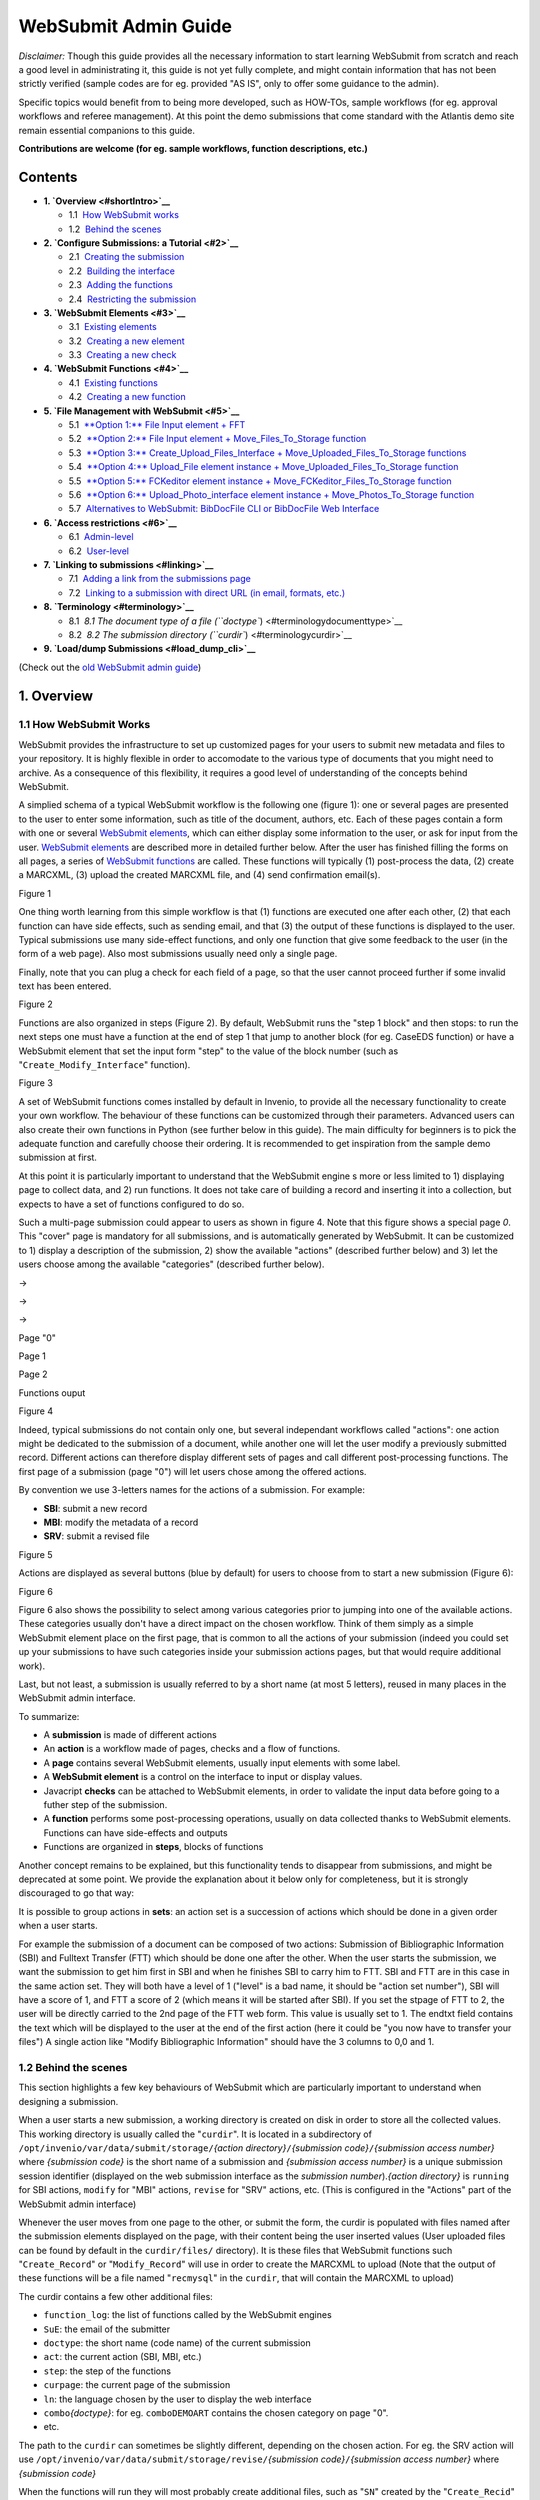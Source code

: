 ..  This file is part of Invenio
    Copyright (C) 2014 CERN.

    Invenio is free software; you can redistribute it and/or
    modify it under the terms of the GNU General Public License as
    published by the Free Software Foundation; either version 2 of the
    License, or (at your option) any later version.

    Invenio is distributed in the hope that it will be useful, but
    WITHOUT ANY WARRANTY; without even the implied warranty of
    MERCHANTABILITY or FITNESS FOR A PARTICULAR PURPOSE.  See the GNU
    General Public License for more details.

    You should have received a copy of the GNU General Public License
    along with Invenio; if not, write to the Free Software Foundation, Inc.,
    59 Temple Place, Suite 330, Boston, MA 02111-1307, USA.

.. _websubmit-admin-guide:

WebSubmit Admin Guide
=====================

*Disclaimer:* Though this guide provides all the necessary information
to start learning WebSubmit from scratch and reach a good level in
administrating it, this guide is not yet fully complete, and might
contain information that has not been strictly verified (sample codes
are for eg. provided "AS IS", only to offer some guidance to the admin).

Specific topics would benefit from to being more developed, such as HOW-TOs,
sample workflows (for eg. approval workflows and referee management). At
this point the demo submissions that come standard with the Atlantis
demo site remain essential companions to this guide.

**Contributions are welcome (for eg. sample workflows, function
descriptions, etc.)**

Contents
--------

-  **1. `Overview <#shortIntro>`__**

   -  1.1  \ `How WebSubmit works <#philosophy>`__
   -  1.2  \ `Behind the scenes <#behindthescenes>`__

-  **2. `Configure Submissions: a Tutorial <#2>`__**

   -  2.1  \ `Creating the submission <#2.1>`__
   -  2.2  \ `Building the interface <#2.2>`__
   -  2.3  \ `Adding the functions <#2.3>`__
   -  2.4  \ `Restricting the submission <#2.4>`__

-  **3. `WebSubmit Elements <#3>`__**

   -  3.1  \ `Existing elements <#3.1>`__
   -  3.2  \ `Creating a new element <#3.2>`__
   -  3.3  \ `Creating a new check <#3.3>`__

-  **4. `WebSubmit Functions <#4>`__**

   -  4.1  \ `Existing functions <#4.1>`__
   -  4.2  \ `Creating a new function <#4.2>`__

-  **5. `File Management with WebSubmit <#5>`__**

   -  5.1  \ `**Option 1:** File Input element + FFT <#5.1>`__
   -  5.2  \ `**Option 2:** File Input element +
      Move\_Files\_To\_Storage function <#5.2>`__
   -  5.3  \ `**Option 3:** Create\_Upload\_Files\_Interface +
      Move\_Uploaded\_Files\_To\_Storage functions <#5.3>`__
   -  5.4  \ `**Option 4:** Upload\_File element instance +
      Move\_Uploaded\_Files\_To\_Storage function <#5.4>`__
   -  5.5  \ `**Option 5:** FCKeditor element instance +
      Move\_FCKeditor\_Files\_To\_Storage function <#5.5>`__
   -  5.6  \ `**Option 6:** Upload\_Photo\_interface element instance +
      Move\_Photos\_To\_Storage function <#5.6>`__
   -  5.7  \ `Alternatives to WebSubmit: BibDocFile CLI or BibDocFile
      Web Interface <#5.7>`__

-  **6. `Access restrictions <#6>`__**

   -  6.1  \ `Admin-level <#6.1>`__
   -  6.2  \ `User-level <#6.2>`__

-  **7. `Linking to submissions <#linking>`__**

   -  7.1  \ `Adding a link from the submissions
      page <#linkingfromsubmissions>`__
   -  7.2  \ `Linking to a submission with direct URL (in email,
      formats, etc.) <#linkingwithurl>`__

-  **8. `Terminology <#terminology>`__**

   -  8.1  \ `8.1 The document type of a file
      (``doctype``) <#terminologydocumenttype>`__
   -  8.2  \ `8.2 The submission directory
      (``curdir``) <#terminologycurdir>`__

-  **9. `Load/dump Submissions <#load_dump_cli>`__**

(Check out the `old WebSubmit admin guide <#oldwebsubmitguide>`__)

1. Overview
-----------

1.1 How WebSubmit Works
~~~~~~~~~~~~~~~~~~~~~~~

WebSubmit provides the infrastructure to set up customized pages for
your users to submit new metadata and files to your repository. It is
highly flexible in order to accomodate to the various type of documents
that you might need to archive. As a consequence of this flexibility, it
requires a good level of understanding of the concepts behind WebSubmit.

A simplied schema of a typical WebSubmit workflow is the following one
(figure 1): one or several pages are presented to the user to enter some
information, such as title of the document, authors, etc. Each of these
pages contain a form with one or several `WebSubmit elements <#3>`__,
which can either display some information to the user, or ask for input
from the user. `WebSubmit elements <#3>`__ are described more in
detailed further below. After the user has finished filling the forms on
all pages, a series of `WebSubmit functions <#4>`__ are called. These
functions will typically (1) post-process the data, (2) create a
MARCXML, (3) upload the created MARCXML file, and (4) send confirmation
email(s).

|image0| Figure 1

One thing worth learning from this simple workflow is that (1) functions
are executed one after each other, (2) that each function can have side
effects, such as sending email, and that (3) the output of these
functions is displayed to the user. Typical submissions use many
side-effect functions, and only one function that give some feedback to
the user (in the form of a web page). Also most submissions usually need
only a single page.

Finally, note that you can plug a check for each field of a page, so that
the user cannot proceed further if some invalid text has been entered.

|image1| Figure 2

Functions are also organized in steps (Figure 2). By default, WebSubmit
runs the "step 1 block" and then stops: to run the next steps one must
have a function at the end of step 1 that jump to another block (for eg.
CaseEDS function) or have a WebSubmit element that set the input form
"step" to the value of the block number (such as
"``Create_Modify_Interface``\ " function).

|image2| Figure 3

A set of WebSubmit functions comes installed by default in Invenio, to
provide all the necessary functionality to create your own workflow.
The behaviour of these functions can be customized through their
parameters. Advanced users can also create their own functions in Python
(see further below in this guide). The main difficulty for beginners is
to pick the adequate function and carefully choose their ordering. It is
recommended to get inspiration from the sample demo submission at first.

At this point it is particularly important to understand that the
WebSubmit engine s more or less limited to 1) displaying page to collect
data, and 2) run functions. It does not take care of building a record
and inserting it into a collection, but expects to have a set of
functions configured to do so.

Such a multi-page submission could appear to users as shown in figure 4.
Note that this figure shows a special page *0*. This "cover" page is
mandatory for all submissions, and is automatically generated by
WebSubmit. It can be customized to 1) display a description of the
submission, 2) show the available "actions" (described further below)
and 3) let the users choose among the available "categories" (described
further below).

|image3|

→

|image4|

→

|image5|

→

|image6|

Page "0"

 

Page 1

 

Page 2

 

Functions ouput

Figure 4

Indeed, typical submissions do not contain only one, but several
independant workflows called "actions": one action might be dedicated to
the submission of a document, while another one will let the user modify
a previously submitted record. Different actions can therefore display
different sets of pages and call different post-processing functions.
The first page of a submission (page "0") will let users chose among the
offered actions.

By convention we use 3-letters names for the actions of a submission.
For example:

-  **SBI**: submit a new record
-  **MBI**: modify the metadata of a record
-  **SRV**: submit a revised file

|image7| Figure 5

Actions are displayed as several buttons (blue by default) for users to
choose from to start a new submission (Figure 6):

|image8| Figure 6

Figure 6 also shows the possibility to select among various categories
prior to jumping into one of the available actions. These categories
usually don't have a direct impact on the chosen workflow. Think of them
simply as a simple WebSubmit element place on the first page, that is
common to all the actions of your submission (indeed you could set up
your submissions to have such categories inside your submission actions
pages, but that would require additional work).

Last, but not least, a submission is usually referred to by a short name
(at most 5 letters), reused in many places in the WebSubmit admin
interface.

To summarize:

-  A **submission** is made of different actions
-  An **action** is a workflow made of pages, checks and a flow of
   functions.
-  A **page** contains several WebSubmit elements, usually input
   elements with some label.
-  A **WebSubmit element** is a control on the interface to input or
   display values.
-  Javacript **checks** can be attached to WebSubmit elements, in order
   to validate the input data before going to a futher step of the
   submission.
-  A **function** performs some post-processing operations, usually on
   data collected thanks to WebSubmit elements. Functions can have
   side-effects and outputs
-  Functions are organized in **steps**, blocks of functions

Another concept remains to be explained, but this functionality tends
to disappear from submissions, and might be deprecated at some point. We
provide the explanation about it below only for completeness, but it is
strongly discouraged to go that way:

It is possible to group actions in **sets**: an action set is a
succession of actions which should be done in a given order when a
user starts.

For example the submission of a document can be composed of two
actions: Submission of Bibliographic Information (SBI) and Fulltext
Transfer (FTT) which should be done one after the other.
When the user starts the submission, we want the submission to get
him first in SBI and when he finishes SBI to carry him to FTT. SBI
and FTT are in this case in the same action set. They will both have
a level of 1 ("level" is a bad name, it should be "action set
number"), SBI will have a score of 1, and FTT a score of 2 (which
means it will be started after SBI). If you set the stpage of FTT to
2, the user will be directly carried to the 2nd page of the FTT web
form. This value is usually set to 1.
The endtxt field contains the text which will be displayed to the
user at the end of the first action (here it could be "you now have
to transfer your files")
A single action like "Modify Bibliographic Information" should have
the 3 columns to 0,0 and 1.


1.2 Behind the scenes
~~~~~~~~~~~~~~~~~~~~~

This section highlights a few key behaviours of WebSubmit which are
particularly important to understand when designing a submission.

When a user starts a new submission, a working directory is created on
disk in order to store all the collected values. This working directory
is usually called the "``curdir``\ ". It is located in a subdirectory of
``/opt/invenio/var/data/submit/storage/``\ *{action
directory}*\ ``/``\ *{submission code}*\ ``/``\ *{submission access
number}* where *{submission code}* is the short name of a submission and
*{submission access number}* is a unique submission session identifier
(displayed on the web submission interface as the *submission
number*).\ *{action directory}* is ``running`` for SBI actions,
``modify`` for "MBI" actions, ``revise`` for "SRV" actions, etc. (This
is configured in the "Actions" part of the WebSubmit admin interface)

Whenever the user moves from one page to the other, or submit the
form, the curdir is populated with files named after the submission
elements displayed on the page, with their content being the user
inserted values (User uploaded files can be found by default in the
``curdir/files/`` directory). It is these files that WebSubmit functions
such "``Create_Record``\ " or "``Modify_Record``\ " will use in order to
create the MARCXML to upload (Note that the output of these functions
will be a file named "``recmysql``\ " in the ``curdir``, that will
contain the MARCXML to upload)

The curdir contains a few other additional files:

-  ``function_log``: the list of functions called by the WebSubmit
   engines
-  ``SuE``: the email of the submitter
-  ``doctype``: the short name (code name) of the current submission
-  ``act``: the current action (SBI, MBI, etc.)
-  ``step``: the step of the functions
-  ``curpage``: the current page of the submission
-  ``ln``: the language chosen by the user to display the web interface
-  ``combo``\ *{doctype}*: for eg. ``comboDEMOART`` contains the chosen
   category on page "0".
-  etc.

The path to the ``curdir`` can sometimes be slightly different,
depending on the chosen action. For eg. the SRV action will use
``/opt/invenio/var/data/submit/storage/revise/``\ *{submission
code}*\ ``/``\ *{submission access number}* where *{submission code}*

When the functions will run they will most probably create additional
files, such as "``SN``\ " created by the "``Create_Recid``\ " function
which reserves a record id, "``RN``\ " created by function
"``Report_Number_Generation``\ " to reserve a report number, or the
"``recmysql``\ " file already mentionned above. Many of these output
file then become input parameters for the next functions to be executed.
This shows the importance of running a well defined set of functions in
a well defined order.

The ``curdir`` is not removed after the end of the submission. This
gives you the opportunity to keep track of past submissions in case
something would have gone unexpected. However the use of the
"``Move_to_Done``\ " function will create a zipped archive of this
directory (+ rename it using the report number of the record, found in
file ``curdir/RN``), and will move it to a different directory,
``/opt/invenio/var/data/submit/storage/done/running/``.

2. Configure Submissions: a Tutorial
------------------------------------

This chapter is a quick walkthrough for creating your submission. It is
not trying to explain everything, but simply goes through the main steps
necessary to configure a submission.

2.1 Creating the submission
~~~~~~~~~~~~~~~~~~~~~~~~~~~

**1.** Go to the `WebSubmit admin
interface </admin/websubmit/websubmitadmin.py>`__
and click on the "Add New Doctype" button at the bottom of the screen.
Give your submission an ID (eg. ``DEMOTEST``. This cannot be changed
later and should be kept short. It is used in URLs to link to your
submission), a name and a description. The name and the description will
be displayed on the users end. The description can contain HTML markup.
You can also choose to clone from an already existing submission so that
existing configuration for pages, functions, elements, etc. are copied
over to your new submission (this might be not wanted if the submission
you copy from include submission specific elements).

**2.** From the submission page, select from the "Add a new Submission"
menu the action to add to your newly created submission. For eg. select
"[SBI] Submit New Record" to create an action that will allow users to
submit new documents. Press the "Add Submission" button to add the
chosen action. You are given the possibility to clone the configuration
from another existing submission. Start with a blank one or choose an
existing one, then press "Continue".

**3.** On the following page, fill in the form:

-  Choose if the action is to be displayed on the start page of your
   submission.
-
-  Enter the "``Status Text``\ ": not really used in user interface (*to
   be checked*): label for your action in the WebSubmit admin interface.
-  Other fields are related to action sets (*chained actions*). It is
   recommended to leave the default values.

   -  Input the "``End text``\ ": text displayed at the end of the
      previous action to link to this one, provided that this action is
      chained to another (leaving empty is recommended).
   -  Choose the "``Stpage``\ ": the page number that should be used as
      starting point when reaching this action from another chained
      action: leaving '0' is recommended).
   -  The "``level``\ ": the group of actions to which this one belongs,
      in case it is chained with another action(s) (leaving emtpy is
      recommended).
   -  The "``score``\ ": the order in which grouped actions are chained
      (leaving empty is recommended).

Once done, press the "Save Details" button.

**4.** (Optional) Repeat steps 2 and 3 for any other workflow you want
to support in your submission. If the action you want to add is not part
of the list, click on the `available
actions </admin/websubmit/websubmitadmin.py/actionlist>`__
menu, press the "Add Action" button and enter the "``action code``\ "
(for eg. ``SBI``), "``description``\ " (displayed as the page title when
going through the submission pages), "``dir``\ " (in which subdirectory
of the default base submission folder the running/done submissions for
this action will be saved, for eg. ``submit``), and "``status text``\ "
(displayed as the label for the action button on the main submission
interface). Press Save Details, and you are ready to use this action.

**5.** (Optional) To propose a list of categories on the splash page
(page 0) of your submission, select your submission from the main
`WebSubmit admin
interface </admin/websubmit/websubmitadmin.py>`__,
scroll down to the "Categories" section on the page, enter a new
category, with "``ID``\ " being the key code of the new category you
want to add (this value will be saved in the corresponding file in
``curdir`` directory of your submission. Reminder: the file in
``curdir`` containing this value will be named ``comboDEMOTEST``,
provided that "``DEMOTEST``\ " is your submission ID) and
"``description``\ " being the value displayed to the user for this
category. Press "``Add Category``\ " to add the category.

**6.** (Optional) To enter the list of persons that will be recognized
as referees of a submission (for eg. by the "``Is_Referee``\ "
function), select your submission from the main `WebSubmit admin
interface </admin/websubmit/websubmitadmin.py>`__,
scroll down to the "Manage Referees" section on the page, and click on
the "Manage Referees" button.

Select the user(s) from the list (users must have an account on the
system), choose which category they manage, and click "Add". Once done,
click "Finished".

**7.** The skeleton of your submission is now basically ready. You will
need to add new pages to it, as well as insert post-processing
functions. These steps are defined in the next sections. What you can do
now is to make the submission visible on the main `submissions users
page </submit>`__. To do so, click on the `Organise
Main
Page </admin/websubmit/websubmitadmin.py/organisesubmissionpage>`__
of the main menu, select your submission in the "Document Type Name"
menu, choose from the next menu to which branch of the submission tree
you want to attach this submission, and press "Add". Reorganize the tree
as wanted from this interface.

2.2 Building the interface
~~~~~~~~~~~~~~~~~~~~~~~~~~

**1.** Go to the main `WebSubmit admin
interface </admin/websubmit/websubmitadmin.py>`__
and select your submission. Choose the action (SBI, MBI, etc.) for which
you want to build the interface and click on the corresponding "view
interface" link.

**2.** If you want to add a new page, click on the "Add a Page" button.
Follow the "view page" link displayed next to the newly created page, or
the one next to the page you want to modify.

**3.** To add a new field on the page, press the "Add a Field" button
(at the bottom of the screen). On the following page:

-  Select a field from the existing list of WebSubmit elements.
-  Enter a field label. It will be displayed just before the field on
   your page. The label can contain HTML. Note that this label will not
   be used in modification actions (MBI) built using the
   "``Create_Modify_Interface``\ " function. Instead, the "Modification
   Text" attribute of the element will be used.
-  Set if the field should be mandatory or not. Note that some elements
   (`User Defined Input Elements <#3.2.1>`__, `Hidden Input
   Elements <#3.2.5>`__ and `Response Elements <#3.2.5>`__) should never
   be set "mandatory".
-  Give a short description to the label. It will be used for eg. to
   notify the user that mandatory field named *XXX* has not been filled
   in.
-  Select a Javascript check from the list if you want to validate the
   content of the field according to some criteria.

Once done, hit the "Add Field" button.

Note that this step is simply instantiating a WebSubmit element to
include on your page. If you want to include a field that does not exist
in the available elements, you should first create it. Learn more about
the creation of WebSubmit elements in the `*WebSubmit Elements* <#3>`__
chapter of this guide.

**4.** Repeat step 3 as many times as needed. You can reorder the
fields on the page, remove them or change their attribute. The "edit"
link next to each field will let you change its attributes. The
"element" link will however let you change the attribute of the
WebSubmit element itself, i.e. affecting all the submissions having such
a field on their page.

**5.** You can preview the page by pressing the "View Page Preview"
button at the top of the page. Note that `Response Elements <#3.2.5>`__
will however not be previewed.

**6.** From the "page" interface you can go back successively to the
action interface and the main submission interface by clicking on the
"Finished" buttons at the bottom of the pages.

2.3 Adding the functions
~~~~~~~~~~~~~~~~~~~~~~~~

**1.** Go to the main `WebSubmit admin interface </admin/websubmit/websubmitadmin.py>`__
and select your submission. Choose the action (SBI, MBI, etc.) for which
you want to build the interface and click on the corresponding "view
functions" link.

**2.** To insert a function into the workflow, press the "Add a
Function" button at the bottom of the screen. On the following page:

-  Select a function from the existing list of WebSubmit functions.
-  Enter the "``Step``" to which this function should be added (for
   eg. "1").
-  Enter the "``Score``" of the function, i.e. its order in the list
   of functions of the chosen step (for eg. 20). If a function already
   exists for the chosen score, functions will simply be shifted.

Once done, hit the "Save Details" button.

Note that this step is simply inserting an already existing WebSubmit
function in your workflow. If you want to include a totally new function
you should first create it. Learn more about the creation of WebSubmit
functions in the `*WebSubmit Functions* <#4>`__ chapter of this guide.

**3.** Once the function is inserted you can change its parameters by
clicking on the "View parameters" link. Each function has a different
set of parameters. Check the function documentation (available from the
`Available
Functions </admin/websubmit/websubmitadmin.py/functionlist>`__
menu of the WebSubmit admin interface) to learn more about the offered
options.

**4.** Repeat steps 2 and 3 as many times as needed. You can reorder the
functions on the page or remove them.

2.4 Restricting the submission
~~~~~~~~~~~~~~~~~~~~~~~~~~~~~~

Access to the submission interface is mostly restricted via the
WebAccess module. You can check out the `Access Restrictions <#6>`__
chapter of this guide and refer to the `WebAccess
admin </help/admin/webaccess-admin-guide>`__ guide
for detailed information.

In addition to WebAccess you can use the following functions to restrict
your submission:

If you have set up an action that requires to modify an existing record
(to add file, modify metadata, etc.) you can add the
"``Is_Original_Submitter``" function in order to only let the original
submitter of the record modify the record. This function must be added
at the beginning of your list of functions (usually after the
"``Get_Recid``" function), for **each action**, and **each step**.
Check out the `*Adding the functions* <#2.3>`__ section of this guide to
learn how to add this function to your workflow.

You can also use the "``User_is_Record_Owner_or_Curator``" function to
enable access to the original submitter of the record AND users
connected to a specific WebAccess role.

If you have set up an action (for eg. "APP") that requires to approve a
document by a referee (defined in the list of referees for your
submission) you can add the "``Is_Referee``" function in order to only
let the referee go through. This function must be added at the beginning
of your list of functions (usually after the "``Get_Recid``"
function), for **each action**, and **each step**. Check out the
`*Adding the functions* <#2.3>`__ section of this guide to learn how to
add this function to your workflow.

3. WebSubmit Elements
---------------------

WebSubmit elements are the building blocks of submission pages. This
section focuses on how to use or create them. Refer to the overview of
this guide to learn more about the concept of WebSubmit elements.

3.1 Existing elements
~~~~~~~~~~~~~~~~~~~~~

The list of existing elements can be found in the `"available elements"
section </admin/websubmit/websubmitadmin.py/elementlist>`__
of the WebSubmit admin interface. By default these elements are
instances used in the demo submissions. You can reuse them, but it is
recommended to create new elements to use in your own submissions,
excepted for complex "response" elements that are generic enough.

Once instantiated for a submission, elements become *fields* on the
submission page. It is important to make a difference between the fields
attributes, which are submission specific, and the element attributes,
which apply to all submission using them.

3.2 Creating a new element
~~~~~~~~~~~~~~~~~~~~~~~~~~

This section describes the creation of a customized element. It does not
show how to add an already existing element to your submission. Refer to
the `Tutorial <#2>`__ to learn how to add an existing element to your
submission.

To create a new element, go to the the `"available elements"
section </admin/websubmit/websubmitadmin.py/elementlist>`__
of the WebSubmit admin interface, scroll down to the bottom of the page
and press the "Add New Element" button.

Fill in the form:

-  **Element Name**: The name of the element (Eg: ``DEMO_TITLE``)
-  **Modification Text**: The prefix to be used when the element is used
   by the "``Create_Modify_Interface``\ " function (i.e. in MBI actions)
-  **Element Type**: The type of element:

   -  *User Defined Input*: the element is a static area displaying the
      content of the field "Element Description". The content must be
      HTML-escaped (or can be HTML).
   -  *File Input*: the element is a basic control to upload files
   -  *Hidden Input*: the element is an hidden form input field, and its
      value is the one defined in the "Value" field (below).
   -  *Text Input*: the element is a simple text field. Initial value is
      the one defined in the "Value" field.
   -  *Response*: the element executes the Python code from the "Element
      Description" field. The code is executed at runtime when
      displaying the page. The element output consists in the value
      assigned to the variable "``text``\ " in the scope of this field
      at the end of the execution of the element.
   -  *Select Box*: a list control. The full HTML code of the list must
      be given in the "Element Description" field. For eg:

      ::

          <select name="DEMO_LANG">
                  <option value="eng">English</option>
                  <option value="fre">French</option>
                  <option value="ger">German</option>
          </select>

      The submitted value will be the one defined in the "``value``\ "
      parameter.

   -  *Text Area Element*: An HTML text area field.

-  **Marc Code**: the MARC code from which the value could be retrieved
   when the element is used by the "``Create_Modify_Interface``\ "
   function (i.e. in MBI actions)
-  **Size**: The size of the text input field (for "Text Input" Element
   Types)
-  **No. Rows**: The number of rows for "Text Area" Element Types
-  **No. Columns**: The number of columns for "Text Area" Element Types
-  **Maximum Length**: The maximum length (in characters) for "Text
   Input" Element Types. Note that it only sets a limits in the user's
   browser, but is not check server-side.
-  **Value**: The initial value for "Text Input" or "Hidden Input"
   elements
-  **Element Description**: The content/code for "User Defined Input",
   "Select Box" and "Response" elements

Once done, hit the "Save Details" button. You are done with the creation
of your element. You can then add it to your submission page.

**About element names**: some names are "reserved", and should not be
used as names for elements, as they would overlap with filenames created
internally by WebSubmit in the submission directory (curdir). You can
still use these element names, but should be aware of the potential side
effects of changing such variables with user submitted values. An
up-to-date list of reserved filenames for your installation can be found
by running
``python -c 'from invenio.legacy.websubmit.config import CFG_RESERVED_SUBMISSION_FILENAMES;print CFG_RESERVED_SUBMISSION_FILENAMES'``.

3.2.1 User Defined Input Elements
^^^^^^^^^^^^^^^^^^^^^^^^^^^^^^^^^

This element is simply displaying the the content defined in the field
"Element Description". The content must be HTML-escaped (or can be
HTML). This is element is not really suitable for user-input values.

3.2.2 File Input Elements
^^^^^^^^^^^^^^^^^^^^^^^^^

The element displays a basic control to upload files. The file uploaded
with this element can be found upon submission inside
``[..]/files/ELEMENT_NAME/`` (where ``ELEMENT_NAME`` is your element
name, for eg. ``DEMOART_FILE``) within the submission directory.

You can then further process the uploaded file with relevant WebSubmit
functions (eg. stamp the file), and attach it to the record (see
`section 5. *File Management with WebSubmit* <#5>`__ of this guide).

3.2.3 Hidden Input Elements
^^^^^^^^^^^^^^^^^^^^^^^^^^^

Simply create an hidden input field, with the value defined in the
"Value" field of the element. The uploaded value can be found as any
other element in the submission directory upon submission of the form.

The main usage of this field is to upload a statically defined value in
order to check if the form has already been submitted. Static values to
be part of the record would better be defined in the BibConvert
configuration file used to create the record.

3.2.4 Text Input Elements
^^^^^^^^^^^^^^^^^^^^^^^^^

A simple text input field, Nothing much to say about it excepted that it
is usually the most used of all elements.

3.2.5 Response Elements
^^^^^^^^^^^^^^^^^^^^^^^

Response elements are elements evaluated at runtime, which execute the
Python code they embed. These elements are useful when you need to
display complex controls that are not supported by default by WebSubmit,
or if you need to generate content dynamically. The returned output
(displayed on the submission form) of response elements is the one
defined at the end of the execution in the "``text``\ " variable.

For eg. to display a radio button one would write:

.. code-block:: python

    text = ""
    options = [1, 2, 3]
    for option in options:
        text += '<input type="radio" name="group1" id="%(opt)i" value="%(opt)i"><label for="%(opt)i">Option %(opt)i</label>' % {'opt': option}


which would display as:::

    Option 1 Option 2 Option 3

Upon submission of the form, a file named "``group1``" would be
created in that case with the chosen value in the submission directory.

Response elements have "magically" access to some global variables,
provided that they have been set at the moment of executing the element:

-  **``sysno``** the current record id
-  **``rn``** the current report number
-  **``act``** the current submission action (SBI, MBI, etc.)
-  **``curdir``** the path of the current submission directory
-  **``uid``** the user ID of the current submitter
-  **``uid_email``** the email of the current submitter

When defining a response element you should be aware of a few traps:

-  You must expect that the page can be reloaded. In that case possible
   actions performed by your element should not be done twice. You also
   have to take care of the displayed state of your element. For eg. a
   list generated by a response element should not reset to the default
   value when the page refreshes if the user has already chosen a custom
   value. You take care of this by reading the corresponding file in the
   submission directory.
-  When used in MBI (modify) actions with the
   "``Create_Modify_Interface``" function (which takes care of
   building the modification form by mirroring the page defined for the
   initial submission, SBI), you should read the initial state from the
   record (if defined in the record), or from the curdir if the page is
   refreshed.
-  You should never specify a response element as "mandatory" when
   including it on your page.

A possible skeleton for a response element could be: (FIXME: Check...)

.. code-block:: python

    import os
    from invenio.legacy.websubmit.functions.ParamFile import ParamFromFile
    from invenio.legacy.bibrecord import get_fieldvalues

    this_element_name = "DEMOART_TEST" # This would be your element name

    if act == "SBI" and not os.path.exists(os.path.join(curdir, this_element_name)):
        default_value = "A default value" # or any default value
    elif act == "MBI" and not os.path.exists(os.path.join(curdir, this_element_name)):
        default_value = get_fieldvalues(sysno, '245__a')
    else:
        default_value = ParamFromFile(os.path.join(curdir, this_element_name))

    text = '<input type="text" name="%s" value="%s"/>' % (this_element_name, default_value)


Since response element needs the submission context and can possibly
have side effects, they are never executed when previewing your
submission pages from the WebSubmit admin interface.

3.2.6 Select Box Elements
`````````````````````````

Select Box elements are used to display lists menus (either as dropdown
menu or multiple selection list). The element is not smart enough to
save you from specifying the HTML markup of the list, but will at least
set the right intial state when reloading the submission page or when
used in MBI actions.

You would for eg. define the following "description" for an element
displaying a list of languages:

.. code-block:: html

    <select name="DEMOART_LANG">
            <option>Select:</option>
            <option value="eng">English</option>
            <option value="fre">French</option>
            <option value="ger">German</option>
            <option value="dut">Dutch</option>
    </select>

In the above example a file named "DEMOART\_LANG" will be created with
the user chosen value (for eg. "ger") in the submission directory.

Note that if you set the element as being "mandatory" on your page, the
initial "Select:" value must be the first option of your list (you can
otherwise let specify the element as optional, and remove this item if
wanted).

3.3 Creating a new check
~~~~~~~~~~~~~~~~~~~~~~~~

When adding an existing element to your submission page you can
associate a Javacript check to the element. You can choose from the
existing one or define your own check from the `Available
Checks </admin/websubmit/websubmitadmin.py/jschecklist>`__
menu of the WebSubmit admin interface.

From the "Available Checks" page, select "Add check", give it a name and
a "description": the description corresponds to the Javascript code to
be executed to validate the form before submitting it. In this
description you should define a Javascript function named after your
check, that takes a string (the value to validate) as input. The
function must then return ``0`` if the check fails (the form cannot be
submitted) or ``1`` if the check passes. In addition you may want to
raise an alert notifying the user about the error.

For eg. to check if the given number of a field is smaller than 10, we
create a "check" named ``Smaller_Ten``:

.. code-block:: python

    def Smaller_Ten(txt) {
        /* Check if input is strictly smaller than 10 */

        if (parseInt(txt) < 10 && parseInt(txt).toString()==txt) {
            // Note that parseInt('9a') returns 9, hence the '.toString()==txt' test.
            return 1;
        } else {
            alert("The given number is not smaller than 10! Please fix it.");
            return 0;
        }
    }

4. WebSubmit Functions
----------------------

This section focuses on how to create new WebSubmit functions and use
existing ones. To learn more about the concept of WebSubmit functions,
read the `Overview <#shortIntro>`__ section of this guide.

4.1 Existing functions
~~~~~~~~~~~~~~~~~~~~~~

The list of existing functions can be found in the `"available
functions"
section </admin/websubmit/websubmitadmin.py/functionlist>`__
of the WebSubmit admin interface. Click on "Edit Details" links to read
more about the functions.

You add existing functions in the functions list of each action (SBI,
MBI, etc.) of your submission in order to post-process user-submitted
values and build your customized workflow. Some functions have some
prerequisites on the order they are run, and the functions that must
precede them. For eg. many functions expect the "``Get_Recid``\ "
function to run before them. You can check the workflows provided with
the Atlantis Demo installation

4.2 Creating a new function
~~~~~~~~~~~~~~~~~~~~~~~~~~~

This section describes the creation of a customized function. It does
not show how to add an already existing function to your submission.
Refer to the `Tutorial <#2>`__ to learn how to add an existing function
to your submission.

A WebSubmit function corresponds to a Python file, which must be named
after the function name (eg "``My_Function``\ " =>
"``My_Function.py``\ ") and placed into the
``/opt/invenio/lib/python/invenio/websubmit_functions/`` directory. The
file must also contain a Python function with the same
"``My_Function``\ " name. This function interface must be the following
one:

::

    def My_Function(parameters, curdir, form, user_info=None):

where

-  ``parameters``: a dictionary containing the parameters and values
   that can be configured in the submission web interface.
-  ``curdir``: the path to the current working directory.
-  ``form``: the form passed to the current web page for possible
   reference from inside the function.
-  ``user_info``: the user\_info objet reprenting the current user

The values returned by the function are printed on the last submission
page.

For the function to be available from the WebSubmit admin interface, it
must be specifically inserted from the `admin
interface </admin/websubmit/websubmitadmin.py/functionlist>`__.
Scroll down to the bottom of the list, and press "Add New Function".
Insert the function name, as well as all the wished parameters for the
function.

5. File Management with WebSubmit
---------------------------------

This chapters introduces different strategies to enable file upload in
WebSubmit submissions. You should already have a good understanding of
how WebSubmit works before reading further. Some practice in WebSubmit
submission implementation is also highly recommended in order to
understand the techniques introduced below. To some extent, you might
want to come back to this chapter only once you have already set up your
submission, and are about to implement file support, as the
documentation below is sometimes describing detailed implementation
steps.

Several techniques exists to handle files, to accommodate to various use
cases. Just read further below to choose the most appropriate technique
based on your needs.

5.1 File Input + FFT Technique
~~~~~~~~~~~~~~~~~~~~~~~~~~~~~~

The most "basic" way of letting your users submit files is to add a
*File Input* element to your submission page(s), one for each possible
file to upload, in the same way as you add other input fields.

This technique is useful if you need to handle a well known number of files.

**Limitations:**

-  incompatible with function "``Move_to_Done``\ ", as the path in the
   FFT tag would be wrong.
-  revision of files requires well-defined filenames
-  cannot easily delete files
-  cannot easily support file attributes (description, restriction,
   name, etc.) modifications

**Procedure:**

**1)** You can reuse an already existing *File Input* element, or create
your own. If you want to reuse an existing one, jump straight to point 3
below. Otherwise, head to the WebSubmit admin interface, select "6.
Available Elements" in the menu, scroll down the opening page and hit
"Add New Element" button.

**2)** Choose a name for your new element (For e.g. "``DEMO_FILE``\ ").
Select the "*File Input*\ " item of the "Element Type" menu. Once done,
click on the "Save Detais" button.

**3)** Go to the main WebSubmit admin interface and select the
submission you want to edit (for e.g. "DEMOART"), then action (for e.g.
"SBI"), then the page. Scroll to the bottom of the page, and click on
the "Add a Field" button.

**4)** From the "Field Name" menu, select the desired input file element
(for e.g. "``DEMO_FILE``\ ", if you have created it in previous steps).
Fill in the other usual fields, and click "Add Field". Reorder the
elements on the page as needed.

At this step your users will be able to upload a file to the server
during the submission process. Indeed if you have a look at the
corresponding submission directory in
``/opt/invenio/var/data/submit/storage/`` you will see the uploaded file
in the ``/files/DEMO_FILE/`` directory, plus a standard ``DEMO_FILE``
file containing the path to the uploaded file. However the file is not
attached to the uploaded record: you must add a corresponding entry in
the BibConvert template, in a similar fashion as you would with other
input fields.

**5)** Open your BibConvert "target" template used by the
"``Make_Record``\ " or "``Make_Modify_Record``\ " in your preferred
editor. If you know where to find your BibConvert templates, jump to
point 6. Otherwise continue reading: the BibConvert templates are used
by the "``Make_Record``\ " and "``Make_Modify_Record``\ " to create a
MARCXML according to some specific rules. From your submission page,
click on "view functions" of the action you want to edit, then "view
parameters" of the ``Make_Record``/``Make_Modify_Record`` function. The
"create/modifyTemplate" and "sourceTemplate" are the names of the
BibConvert templates you can find in the
``/opt/invenio/etc/bibconvert/config/`` directory (Depending on the
authorization on disk, you might even be able to edit the files from the
web interface). Read more about BibConvert in the `BibConvert admin
guide </help/admin/bibconvert-admin-guide>`__.

**6)** Add an *FFT* tag to your target BibConvert template. FFT is a
special tag interpreted by BibUpload in order to handle files. You will
find an example below, but you can read more about the FFT syntax in the
`BibUpload admin
guide </help/admin/bibupload-admin-guide#3.5>`__

::

    FFT::REPL(EOL,)---<datafield tag="FFT" ind1=" " ind2=" "><subfield code="a"><:curdir::curdir:>/files/DEMO_FILE/<:DEMO_FILE::DEMO_FILE:></subfield><subfield code="n">My File</subfield><subfield code="t">Main</subfield></datafield>

The sample line above will rename the uploaded record to "My File", and
then attach it to the record (once the created MARCXML will be
BibUploaded). Note that you could keep the original name, or name the
file after the report number, specify a ``doctype`` such as "Main", or
"additional", include a comment specified in another field, etc. Simply
modify the FFT tag according to your needs. Note however that this
technique will allow to revise the file only if you can identify it
later by a well defined name. The above line is also uploading the file
in the category, or *doctype* "Main"

**7)** One last thing not to forget is to add ``DEMO_FILE`` to the
source BibConvert template, as you would for any other WebSubmit
element. Open the source BibConvert template (which is also given as
parameter to the ``Make_Record``/``Make_Modify_Record`` functions, and
can be found in the ``/opt/invenio/etc/bibconvert/config/`` directory),
and add for example:

::

    DEMO_FILE---<:DEMO_FILE:>

Repeat this procedure to add additional input file fields. It is
perfectly ok to have several FFT field instances in the templates.

Note that if one of the ``file input`` fields is left empty by the user,
no file is uploaded, no ``DEMO_FILE`` file is created in the submission
directory, but an erroneous FFT line is still inserted in the created
output. It is why you might want to make all the ``File Input`` fields
mandatory, or use the BibConvert ``MINLW(..)`` function to ensure that
the field is created only if the output line is at least a given number
of characters (to be computed based on the default length of an empty
line). This shows that this technique reaches its limits quite quickly
in terms of flexibility.

Revising/deleting files
^^^^^^^^^^^^^^^^^^^^^^^

To revise files you would create a BibConvert template with the adequate
FFT tag. We assume below that you set up the modification interface by
using the ``Create_Modify_Interface`` function/technique, so that we can
reuse the submission page set up for the "SBI" action. The key point is
that the ``Input File`` element name is well known ("``DEMO_FILE``\ " in
our case).

**1)** Open your BibConvert "target" template used by the
"``Make_Modify_Record``\ " function. Note that it should not be the same
one as used in the "SBI" action of your submission, as it must create
different outputs.

**2)** Add an FFT tag to revise your file:

::

            <datafield tag="FFT" ind1=" " ind2=" ">
                <subfield code="a"><:curdir::curdir:>/files/DEMO_FILE/<:DEMO_FILE::DEMO_FILE:></subfield>
            <subfield code="n">My File</subfield>
            <subfield code="d">KEEP-OLD-VALUE</subfield>
            <subfield code="z">KEEP-OLD-VALUE</subfield>
            <subfield code="r">KEEP-OLD-VALUE</subfield>
            </datafield>

**3)** The above FFT will be *bibuploaded* in ``--correct`` mode, hence
revising the file named "My File" with the new one. Note in this example
the use of the special keyword ``KEEP-OLD-VALUE`` to keep the previous
comment, description or restriction applied to the file, if any (so that
comment is not lost for e.g. if you don't ask a new one).

You will notice the following limitation: you must be able to map the
uploaded file to the target file to revise by its name. This means that
you should be able to initially control your filename(s), for e.g. by
having it fixed ("Main", "additional", "figure", etc) or guessable, for
e.g. using the report number
(``<:DEMOART_RN::DEMOART_RN:>-main, <:DEMOART_RN::DEMOART_RN:>-additional``).

To circumvent this limitation (as well as the impossibility to delete
files), you might combine this technique with one of the techniques
described below (For eg: with the ``Move_Revised_Files_To_Storage``
function detailed in the `Revising/deleting files <#2.2revise>`__
section of the `File Input element + Move\_Files\_To\_Storage
function <#2.2>`__ technique)

5.2 File Input element + Move\_Files\_To\_Storage function
~~~~~~~~~~~~~~~~~~~~~~~~~~~~~~~~~~~~~~~~~~~~~~~~~~~~~~~~~~

This way of doing is similar to the `technique described
above <#2.1>`__. The main difference is that it leaves the job of
actually uploading/revisings the file(s) to a WebSubmit functions,
instead of the FFT in the uploaded MARCXML.

**Limitations:**

-  revision of files requires well-defined ``doctype``. The consequence
   is that you can have only one file per doctype (1 "Main", 1
   "Additionnal", etc.)
-  cannot easily delete files
-  does not support setting some additional file attributes
   (description, name, etc.)
-  uploaded doctypes must inherit the names of their ``File Input``
   elements. For eg. "DEMO\_FILE", instead of "Main", "Additional",
   "Figure", etc.

**1-4)** Add a file input field to your submission page as describe in
`previous technique <#2.1>`__.

As before, the file is uploaded to the server once the user ends the
submission, but it is not attached to the created record. The solution
is to rely on the "``Move_Files_To_Storage``\ " function:

**5)** Add the "``Move_Files_To_Storage``\ " function to your submission
functions. It is suggested to insert it after the function
"Insert\_Record".

**6)** Configure the ``Move_Files_To_Storage`` function. The key
parameter is ``paths_and_suffixes``, which must contain your
``File Input`` element names, and possibly map to some suffixes to be
added to the corresponding uploaded files.

For example, add ``{'DEMO_FILE':'', 'DEMO_FILE2':'_additional'}`` to
have the files uploaded with DEMO\_FILE and DEMO\_FILE2 elements
attached to the record (with the DEMO\_FILE2 filename suffixed with
"\_additional"). The ``paths_and_restriction`` works similarly to set
the files restrictions.

Each file is simply attached to the record, with its document type
(``doctype``) being the name of your input file element (for e.g. file
uploaded with the "``DEMO_FILE``\ " element is attached with document
type "``DEMO_FILE``\ "). The filenames are kept.

Revising/deleting files
^^^^^^^^^^^^^^^^^^^^^^^

The "``Move_Revised_Files_To_Storage``\ " must be added to your
modification workflow ("MBI"). It will use the file uploaded with your
"``DEMO_FILE``\ " input element to revise the file with ``doctype``
"``DEMO_FILE``\ ", the file from "``DEMO_FILE2``\ " input element to
revise file with ``doctype`` "``DEMO_FILE2``\ ", etc.

**1)** Go to your modification workflow (MBI), and add
``Move_Revised_Files_To_Storage`` to your submission functions (usually
after the "``Insert_Modify_Record``\ ").

**2)** Set up the ``elementNameToDoctype`` parameter of this function
so it maps your ``File Input`` field name to the doctype to revise. For
eg: "``DEMO_FILE=Main``\ " so that file uploaded using the ``DEMO_FILE``
input field will be used to replace the file with ``doctype`` "Main".
This makes the assumption that you indeed previously uploaded (for eg.
with an FFT during an SBI step) a file with this doctype.

You can define several mappings, by using character ``|`` as
separator. For eg: ``DEMO_FILE=Main|DEMO_FILE2=Additional``.

If you have initially uploaded your files with the
``Move_Files_To_Storage`` function, you will for eg. configure the
parameter with "``DEMO_FILE=DEMO_FILE``\ ", so that file uploaded with
``DEMO_FILE`` input field will replace the files that have been
previously uploaded with doctype "DEMO\_FILE".

Note that function ``Move_Revised_Files_To_Storage`` can be used in
combination with other techniques, as long as the mapping in
``elementNameToDoctype`` can be done unambiguously.

Check the ``Move_Revised_Files_To_Storage`` function documentation for
more detailed information.

5.3 Create\_Upload\_Files\_Interface + Move\_Uploaded\_Files\_To\_Storage functions
~~~~~~~~~~~~~~~~~~~~~~~~~~~~~~~~~~~~~~~~~~~~~~~~~~~~~~~~~~~~~~~~~~~~~~~~~~~~~~~~~~~

This option offers a full-featured file manager, that can be easily
configured to support file upload, revision, deletion, commenting,
restrictions, etc. It can handle an "unlimited" number of files.

The strategy consists in adding a WebSubmit function
("``Create_Upload_Files_Interface``\ ") to your submission functions
list, in order to display a file submission interface. The interface
will therefore only show up after all the submission pages have been
filled in and submitted. Once displayed, the interface lets the user
upload new/revised files: the function refreshes the interface for each
upload (runs through the functions list again and stops on the
``Create_Upload_Files_Interface``). When the user applies the
modifications, the submission "step" is incremented and executes the
submissions function of step 2, skipping the display of the interface.
In this step 2 you can perform the usual tasks of your submission. You
also must add an additional function
(``Move_Uploaded_Files_To_Storage``) to run at step 2 in order to attach
the files that have been submitted at step 1.

These functions are incompatible with function
"Create\_Modify\_Interface". It is therefore suggested to create a
dedicated submission action (in addition to "SBI" and "MBI") to let your
users edit the files independently of the bibliographic data. An example
of such setup can be found in DEMOPIC submission.

**Limitations:**

-  Use of a WebSubmit function to draw the interface, which prevents the
   interface to be used inside a submission form (is displayed at a
   later step). Not as integrated as a simple input file form element.
-  Requires Javascript to be enabled user-side (is applicable to all
   submissions anyway.

**1)** Go to your submission in WebSubmit admin, and add a new
submission action (for e.g. "[SRV] Submit New File"). If necessary,
create your own action in `WebSubmit admin "Available WebSubmit
Actions" </admin/websubmit/websubmitadmin.py/actionlist>`__
page. You can clone from another existing action (in that case move to
point 4 below), or simply create an empty action.

**2)** Go to the new SRV action interface ("View Interface"), add a
page, open it and add fields that will allow users to specify the record
to update. Typically you will add a "``DEMO_RN``\ " field to enter the
report number, and "``DEMO_CONTINUE``\ " button to submit the form.

**3)** Go the the new SRV action functions ("View" functions) and add
the necessary functions: for e.g. at step 1, "``Get_Report_Number``\ ",
"``Get_Recid``\ " and "``Create_Upload_Files_Interface``\ ". At step 2,
"``Get_Recid``\ ", "``Move_Uploaded_Files_to_Storage``\ " and
"``Print_Success``\ ".

**4)** Configure the ``Create_Upload_Files_Interface`` parameters. There
are many options available. Briefly, the most important one is the
"``doctype``\ " parameter, which lets you specify the document types
users are allowed to submit. Use "``|``\ " to separate doctypes, and
"``=``\ " to separate ``doctype`` and ``doctype`` description. For e.g.
input "``Main=Main File|Additional=Additional Document``\ " to let users
choose either Main or Additional types (which will show as "Main File"
and "Additional Document" to users). Other parameters will let you
define for which ``doctype`` users can revise or delete files (for e.g.
specify for ``canDeleteDoctypes`` "Additional" so that only these
documents can be deleted once they have been uploaded). Use "``*``\ " to
specify "any declared doctype", and "``|``\ " as separator (for all
``can_*_doctypes`` parameters).

To read more about the parameters available for this function, check the
```Create_Upload_Files_Interface`` function
documentation </admin/websubmit/websubmitadmin.py/functionedit?funcname=Create_Upload_Files_Interface>`__.

**5)** Configure the ``Move_Uploaded_Files_To_Storage``. There are less
options than in ``Create_Upload_Files_Interface`` function. Specify for
e.g. in ``createIconDoctypes`` for which doctypes icons will be created,
or in "``forceFileRevision``\ " if revisions of file attributes trigger
a new file revision. For an up-to-date documentation check the
```Move_Uploaded_Files_to_Storage`` function
documentation </admin/websubmit/websubmitadmin.py/functionedit?funcname=Move_Uploaded_Files_to_Storage>`__.

Revising/deleting files
^^^^^^^^^^^^^^^^^^^^^^^

File revisions and deletions comes for free with the functions. Simply
allow deletion or revision of files when configuring
``Create_Upload_Files_Interface``.

5.4 Upload\_File element instance + Move\_Uploaded\_Files\_To\_Storage function
~~~~~~~~~~~~~~~~~~~~~~~~~~~~~~~~~~~~~~~~~~~~~~~~~~~~~~~~~~~~~~~~~~~~~~~~~~~~~~~

This is similar to `option 3 <#2.3>`__, except that instead of using a
WebSubmit function to build the interface, you use a regular WebSubmit
response element. The advantage is that you can plug the WebSubmit
element wherever you want on your submission page.

**Limitations:**

-  Requires Javascript enabled users-side + support for JQuery library
   (most "recent" browsers)

To set up a file upload interface using this technique:

**1)** Go to your submission page, and add an element: choose the
"``Upload_Files``\ " response element. **But wait!** Read further
before:

**2)** You most probably want to customize the upload interface (set
which types of files can be uploaded, how many, etc.). To do so, you
would have to edit the code of the ``Upload_Files`` response element and
change the parameters of the "``create_file_upload_interface(..)``\ "
function. However this would affect all submissions using this element.
The solution is to "clone" this element (by creating a new element:
"Available elements"-> scroll down -> "Add New Element". Choose for e.g.
name "``DEMO_UploadFiles``\ ", Element Type-> "Response" and paste the
code of the ``Upload_Files`` element in the "Element Description"
field). Once done, add the "``DEMO_UploadFiles``\ " element to your
page.

**3)** Go to your submission functions. Add the
``Move_Uploaded_Files_to_Storage`` function, and configure it in the
same way as it would be done with the `option 3 <#2.3>`__, step 5.

Revising/deleting files
^^^^^^^^^^^^^^^^^^^^^^^

File revisions and deletions comes for free with the this technique.
Simply allow deletion or revision of files when configuring
``Upload_Files`` element of the MBI or SRV steps.

5.5 FCKeditor element instance + Move\_FCKeditor\_Files\_To\_Storage function
~~~~~~~~~~~~~~~~~~~~~~~~~~~~~~~~~~~~~~~~~~~~~~~~~~~~~~~~~~~~~~~~~~~~~~~~~~~~~

This technique relies on the popular HTML rich text editor "FCKeditor",
which embeds an interface to upload files. As a consequence it only
makes sense to use this technique in the cases where you want files to
be uploaded as part of some HTML context. Typical use cases are
submissions for the WebJournal module, for which you want to upload
articles. The ``DEMOJRN`` submission is an example of submission using
this technique.

**Limitations:**

-  Requires Javascript enabled users-side + support for the FCKeditor
   (most "recent" browsers)
-  File revisions and deletions are not supported as such (must be done
   through other options).

Setting up a submission to use the FCKeditor is really similar to the
strategy described in `option 4 <#2.4>`__: the principle is to
instantiate a custom "Response Element" that will call a function taking
care of the interface, and then plug a WebSubmit function to take care
of attaching the files.

**1)** Go to your submission page, and add an element: choose the
"``DEMOJRN_ABSE``\ " response element. **But wait!** Read further
before:

**2)** You will want and need to customize the behaviour of the
FCKeditor, but you don't want to alter the behaviour of other
submissions using this element. The solution is to "clone" this element:
create a new element: "Available elements"-> scroll down -> "Add New
Element". Choose for e.g. name "``DEMO_FCKEDITOR``\ ", Element Type->
"Response" and paste the code of the ``DEMOJRN_ABSE`` element in the
"Element Description" field). Customize the element according to your
needs. This will need some development skills and good overview of your
metadata and submission in order to have the editor correctly
initialized. Additional information can be found in the `FCKeditor
Integration guide </help/hacking/fckeditor>`__.

**3)** Once done, add the "``DEMO_FCKEDITOR``\ " element to your page.

**4)** Go to your submission functions. Add the
``Move_FCKeditor_Files_To_Storage`` function, and configure it so that
the ``input_fields`` parameter list the name(s) (separated by comma if
several instances) given to the FCKeditor instance(s) created in by the
``DEMO_FCKEDITOR`` response element.

Revising/deleting files
^^^^^^^^^^^^^^^^^^^^^^^

The way this editor is currently used does not let you delete/revise
file right from the editor interface. To set up file deletion/revision,
combine this technique with `option 3 <#2.3>`__ for example.

5.6 Upload\_Photo\_interface element instance + Move\_Photos\_To\_Storage function
~~~~~~~~~~~~~~~~~~~~~~~~~~~~~~~~~~~~~~~~~~~~~~~~~~~~~~~~~~~~~~~~~~~~~~~~~~~~~~~~~~

This interface is specifically dedicated to pictures: it enables the
selection of bunch of photos to upload, and let you preview and comment
them before submitting the record.

**Limitations:**

-  Requires Javascript enabled users-side + support for the Flash plugin
   (version >= 9.0.24)
-  Support for deletions, but not revisions

Setting up a submission to use this interface is really similar to the
strategy described in `option 4 <#2.4>`__: the principle is to
instantiate a custom "Response Element" that will call a function taking
care of the interface, and then plug a WebSubmit function to take care
of attaching the files.

**1)** Go to your submission page, and add an element: choose the
"``Upload_Photos``\ " response element. **But wait!** Read further
before:

**2)**\ As in other strategies that use a response element to layout the
interface, you might want to customize the behaviour of the photos
uploader, but you don't want to alter the behaviour of other submissions
using this element. If so (though it is not needed in the case of this
interface), the solution is to "clone" this element: create a new
element: "Available elements"-> scroll down -> "Add New Element". Choose
for e.g. name "``DEMO_UPLOADPHOTO``\ ", Element Type-> "Response" and
paste the code of the ``Upload_Photos`` element in the "Element
Description" field). Customize the element according to your needs. This
will need some development skills in order to have the interface
correctly customized..

**3)** Once done, add the "``DEMO_UPLOADPHOTO``\ " (or ``Upload_Photos``
if you kept the original file) element to your page.

**4)** Go to your submission functions. Add the
``Move_Photos_To_Storage`` function, and configure it according to your
needs.

Revising/deleting files
^^^^^^^^^^^^^^^^^^^^^^^

The interface lets user add or remove files, but cannot specifically
revise a file. If needed, it can be combined with another strategy such
as `option 3 <#2.3>`__.

5.7 Alternatives: BibDocFile CLI or BibDocFile Web Interface
~~~~~~~~~~~~~~~~~~~~~~~~~~~~~~~~~~~~~~~~~~~~~~~~~~~~~~~~~~~~

These last techniques are not meant to be used in WebSubmit submissions,
but are admin tools that can be used to manage files, independently of
any submission. They are described here for the sake of completness.

The BibDocFile command line interface is describe in more details in
`How to manage your fulltext files through
BibDocFile </help/admin/howto-fulltext>`__.

The `BibDocFile admin interface </submit/managedocfiles>`__ gives access
to some of the functionalities offered by its command-line equivalent
through a graphical web interface. Its interface is similar to the one
offered by the ``Upload_File`` element or the
``Create_Upload_Files_Interface`` function, but is not tied to a
specific submission (and therefore won't automatically execute
post-processing steps such a stamping).

Access to the BibDocFile admin interface is restricted via the
WebAccess ``runbibdocfile`` action.

6. Access restrictions
----------------------

This section focuses on restricting the access to the submission
themselves, not to produce content (records, files, etc.) which are
restricted. Refer to the adequate document to restrict the collections
or files.

6.1 Admin-level
~~~~~~~~~~~~~~~

Access to the WebSubmit admin interface is controlled via the WebAccess
``cfgwebsubmit`` action.

6.2 User-level
~~~~~~~~~~~~~~

Access to the submissions is controlled via the WebAccess ``submit``
action. The action has the following parameters:

-  **``doctype``**: the submission code (eg. ``DEMOART``) for which you
   want to set restrictions.
-  **``act``**: the action (for eg. "SBI") for which you want to set the
   restriction. Can be **\*** to mean any action for the given
   submission.
-  **``categ``**: the category (for eg. "Article", "Preprint") for which
   you wan to set the restriction. Can be **\*** to mean any category
   for the given submission.

Connect for eg. a role to the ``submit`` action with parameters
``doctype=DEMOART, act=SBI, categ=*`` to let people of this role submit
new documents in the ``DEMOART`` submission, in any category.

**If you do not add an authorization for a given submission doctype and
action (even an empty role), the submission is open to anybody.** For
eg. in the above example, provided that an MBI action exists, even with
a restricted SBI action anybody will be able to modify existing
documents with MBI unless the MBI action is also connected to a role. To
make it short: a submission it not restricted until it is...

Note that it is your responsibility as WebSubmit admin to **ensure that
your workflow is not modifying records outside the desired scope**.
Given that records are independant of the submission that created them,
there is no mechanism in the WebSubmit engine that prevents the DEMOART
submission to modify records created with the DEMOBOOK submission. A
check must be added at the level of WebSubmit functions of your
submission to make sure that chosen submission and category well match
the record to be modified (for eg. retrieved via the
``Get_Report_Number`` function)

.

All the above checks also do not **prevent any authorized user to modify
documents submitted by others**. To enable finer-grained restrictions,
use the WebSubmit function "``Is_Original_Submitter``\ " or
"``User_is_Record_Owner_or_Curator``\ " in your MBI, SRV, etc.
submission workflow (for eg. just after the "Get\_Recid" function).
Check also the `Restricting the submission <#2.4>`__ how-to from this
guide.

7. Linking to submissions
-------------------------

7.1 Adding a link from the submissions page
~~~~~~~~~~~~~~~~~~~~~~~~~~~~~~~~~~~~~~~~~~~

Please refer to the tutorial (`section 2.1.7 <#2.1.7>`__) to learn how
to populate the list of submissions on the main submission page (at
*/submit/*).

7.2 Linking to a submission with direct URL (in email, formats, etc.)
~~~~~~~~~~~~~~~~~~~~~~~~~~~~~~~~~~~~~~~~~~~~~~~~~~~~~~~~~~~~~~~~~~~~~

It might be necessary to construct URL that lead to the submission, for
eg. when sending emails, or when displaying some actions from the
Detailed record view (formats).

7.2.1 URL to main submission page
^^^^^^^^^^^^^^^^^^^^^^^^^^^^^^^^^

A url to the main page of a submission can be built with this pattern:

::

    /submit?doctype=DEMOART

where ``DEMOART`` would be your submission code.

7.2.2 URL to jump straight into the submission
^^^^^^^^^^^^^^^^^^^^^^^^^^^^^^^^^^^^^^^^^^^^^^

One can directly move into the submission by building such a URL:

::

    /submit/direct?sub={action}(submission_code)

For eg: ``/submit/direct?sub=MBIDEMOART``

In that way one would skip the submission "splash" page (*Page "0"*) and
jump straight to the submission page 1. For an action that must deal
with a specific record (eg. MBI, APP) one can already pre-fill for eg.
the "report number" field:

::

    /submit/direct?sub=MBIDEMOART&DEMOART_RN=TESLA-FEL-99-07

Depending on the way your submission is built, you might **have** also
to specify the category of the document to modify (the category is
usually chosen on page "0" of the submission):

::

    /submit/direct?sub=MBIDEMOART&DEMOART_RN=TESLA-FEL-99-07&comboDEMOART=Article

(Note how the category field is constructed: ``combo{submission_code}``
)

You can add as many parameters as needed to ensure that the form is
filled with adequate values before being presented to the user. The
parameters names correspond to the fields names in WebSubmit. For eg:

::

    /submit/direct?sub=MBIDEMOART&DEMOART_RN=TESLA-FEL-99-07&comboDEMOART=Article&DEMOART_CHANGE=DEMOART_TITLE

The parameters that you have to specify will depend on the usage which
is made of them on the submission side.

For fields that can take several values as input (for eg. selection
lists, as in the ``DEMOART_CHANGE`` example above) and that translate
into a file in the submission direction with one value per line, you
would have to specify all the values in the same URL argument, separated
by ``"%0A"`` (newline ``"\n"`` encoded for URL):

::

    /submit/direct?sub=MBIDEMOART&DEMOART_RN=TESLA-FEL-99-07&comboDEMOART=Article&DEMOART_CHANGE=DEMOART_TITLE%0ADEMOART_ABS

Depending on how your submission is build, you can also move to another
page ("``curpage``\ " param) or another step of the
workflow("``step``\ " param):

::

    /submit/direct?sub=MBIDEMOART&DEMOART_RN=TESLA-FEL-99-07&comboDEMOART=Article&DEMOART_CHANGE=DEMOART_TITLE&step=1

(In the above example a logged in user would skip the submission splash
page AND the modificaton interface to select the document and fields to
update, to jump directly to the ``DEMOART_TITLE`` modification field)

In such cases you have to make sure that you provide all the information
requested by the submission at each of the steps/pages until the
provided step/page. Depending on how your submission is built it might
be simply not possible to do that. This would be especially true when
advancing steps, as functions netween the steps would not be run — most
probably advancing directly to step 1 will be a maximum one can easily
support — while controlling "``curpage``" parameter might be easier.

8. Terminology
--------------

8.1 The document type of a file (``doctype``)
~~~~~~~~~~~~~~~~~~~~~~~~~~~~~~~~~~~~~~~~~~~~~

The document type is an attribute of a file. It can be seen as a
category which lets you organize your files: "Main" file, "Additional",
"Figures", "source", whatever you need. It is not so much used excepted
on ``record/XXX/files/`` pages to group files by category. It can
however come handy during file upload processes, to assign different
kinds of restrictions based on the document type, or simply to make the
configuration of the submission easier, depending on which technique you
use to manage files.

8.2 The submission directory (``curdir``)
~~~~~~~~~~~~~~~~~~~~~~~~~~~~~~~~~~~~~~~~~

The WebSubmit workflow mainly splits in two parts: data gathering (user
interface side, with WebSubmit pages and elements) and data integration
part as a second step (with WebSubmit functions involved, plus
BibConvert templates). In the middle stands the submission directory
(also called "``curdir``\ "). Each submission session corresponds to a
unique submission directory, which stores the values collected from the
submission pages, in the form of a series of textual files, one for each
input field. These files are named after the submission WebSubmit
elements, and their content is the value input by the submitter. Note
that uploaded files are stored in a ``/files/`` subdirectory.

WebSubmit functions process the files in this directory. For example
"``Make_Record``\ " which creates the MARCXML (through BibConvert
templates), or the ``Stamp_Uploaded_Files``, which will stamp the
uploaded files in the ``/files/`` directory. If you happen to write a
customized WebSubmit response element that writes files to disk, or
implement a WebSubmit function that must retrieve submitted values, you
will certainly use the submission directory.

These submission directories are also helpful to debug submissions, and
can act as a backup when something goes wrong during a submission.

An example of submission directory could be found at this path
``/opt/invenio/var/data/submit/storage/running/DEMOART/1245135338_62620``,
where DEMOART is your submission code, and ``1245135338_62620`` is the
submission session ID, as found at the bottom of each WebSubmit web page
during the submission process. Just after the user has finished the
submission, this directory would contain all the collected values of the
form. But the life of the submission directory does not stop there.
Immediately after the user completed the submission, the WebSubmit
functions are executed: for e.g. (depending on how you have configured
your submission) creation of a report number (stored in the submission
directory too!) (Function ``Report_Number_Generation``), creation of the
MARCXML (usually named "``recmysql``\ ", in the submission directory
again!) (Function ``Make_Record``), upload of the MARCXML (Function
``Insert_Record``) and ``Move_To_Done``. This last function moves the
submission directory to a new place. It could be for e.g.:
``/opt/invenio/var/data/submit/storage/done/DEMOART/DEMO-ARTICLE-2010-001.tar.gz``,
supposedly that the report number of the submitted record is
``ARTICLE-2010-001``. Some other functions will move the submission
directory to other places, and some functions will even let you
configure where to move it.

9. Load/dump Submissions
------------------------

Use ``websubmitadmin`` to dump a given submission configuration from the
database to a file. For example:

::

    $ /opt/invenio/bin/websubmitadmin --dump=DEMOART > DEMOART_db_dump.sql

The submission dumper tool relies on the fact that submission-specific
elements and functions are prefixed with the submission doctype (for
example ``DEMOART``), and will only dump those. Functions, elements,
etc. without prefix are considered "shared", and not dumped by default,
in order to eliminate duplicates). See also option ``--method`` to
change that behaviour.

``websubmitadmin`` can also help you "diff" between different submission
versions (for eg. between a dump file and the database). This tool will
optionally hide differences solely due to ordering of statements in the
dump, or different modification dates. For example:

::

    $ /opt/invenio/bin/websubmitadmin --diff=DEMOART --ignore=d,o < DEMOART_db_dump.sql

Run ``/opt/invenio/bin/websubmitadmin --help`` for more info and more
examples.

Use ``dbexec`` to load a submission dumped with ``websubmitadmin``. For
example:

::

    $ /opt/invenio/bin/dbexec < DEMOART_db_dump.sql

``- End of new WebSubmit admin guide -``

--------------

+--------------------------------------------------------------------------+
| WARNING: OLD WEBSUBMIT ADMIN GUIDE FOLLOWS                               |
+==========================================================================+
| This WebSubmit Admin Guide was written for the previous PHP-based        |
| version of the admin tool. The submission concepts and pipeline          |
| description remain valid, but the interface snapshot examples would now  |
| differ. The guide is to be updated soon.                                 |
+--------------------------------------------------------------------------+

Table of Contents
-----------------

-  **Introduction**

   -  `General Overview of the Manager Tool <#introduction>`__
   -  `Using the manager through an example <#example>`__
   -  `Philosophy behind the document submission system <#philosophy>`__

-  **The Interface**

   -  `Description <#description>`__

-  **`Types of Document <#documents>`__**

   -  `Add a New Type of Document <#documentnew>`__
   -  `Remove a type of document <#documentremove>`__
   -  `Modify an Existing Type of Document <#documentmodify>`__

-  **`Actions <#actions>`__**

   -  `Add a New Action <#actionnew>`__
   -  `Remove an Action <#actionremove>`__
   -  `Modify an Existing Action <#actionmodify>`__
   -  `Implement an Action over a Document Type <#actionimplement>`__

      -  `Create and Maintain the Web Form <#implementwebform>`__
      -  `Create and Maintain the Data
         Treatment <#implementfunctions>`__

-  **`Functions <#functions>`__**

   -  `Create a New Function <#functionnew>`__
   -  `Remove a Function <#functiondelete>`__
   -  `Edit a Function <#functionedit>`__
   -  `All Functions Explained <#functiondescription>`__

-  **`Protection <#protection>`__**
-  **`Catalogues Organisation <#catalogues>`__**
-  **`BibConvert <#bibconvert>`__**
-  **Notes**

-  **`FAQ <#faq>`__**


General Overview of the Manager Tool
------------------------------------

Things to know before using the Manager:
~~~~~~~~~~~~~~~~~~~~~~~~~~~~~~~~~~~~~~~~

This manager tool allows you to administrate all the WebSubmit
interface. With it, you will be able to create new actions, new
types of documents and edit the existing ones.

The main objects in webSubmit are the "action" (such as "Submit
New Record", "Submit New File", "Modify Record"...) and the "type of
document" (such as "preprint", "photo"...).

To one given type of document can be attached several actions.
An action is the addition of two processes:

-  The first one is the `data gathering <#implementwebform>`__. The
   manager will allow you to create new web forms corresponding to
   the fields the user will have to fill in when using webSubmit.
-  The second one is the `data treatement <#implementfunctions>`__.
   Basically, what the program will do with the data gathered during
   the first phase. The treatment appears in this tool as a sequence
   of functions. This manager will allow you to add functions to an
   action, edit the existing functions, and reorder the functions.

See also:
~~~~~~~~~

    `using the manager through an example <#example>`__
    `interface description <#description>`__
    `actions <#actions>`__
    `document types <#documents>`__


Using the manager through an example
------------------------------------

what is this?
~~~~~~~~~~~~~

The user reaches WebSubmit main page.
~~~~~~~~~~~~~~~~~~~~~~~~~~~~~~~~~~~~~

|main_menu|  To add a document type to WebSubmit, you should go to the
`main page </admin/websubmit/index.php>`__ and
click on "New Doctype" in the left blue panel.

Even once created, a document type will not appear automatically on
this page. To configure the list of catalogues and document types
displayed on this page, the administrator shall go to the `edit
catalogues </admin/websubmit/editCatalogues.php>`__
page. (see the `guide section <#catalogues>`__)

The user can then click on the document type he is interested in.
~~~~~~~~~~~~~~~~~~~~~~~~~~~~~~~~~~~~~~~~~~~~~~~~~~~~~~~~~~~~~~~~~

|menu_doc|  The text appearing under the header containing
the name of the document can be configured by going to the `main
page <websubmit-admin>`__, click on the title of the document type then
on the "Edit Document Types Details" button.

You can associate several categories to a document type which can be
defined by going to the `main page <websubmit-admin>`__, click on the
title of the document type then on the "View Categories" button. The
selected category will be saved in a file named "comboXXX" (where XXX is
the short name of the document type) in the submission directory.

To add an action button to this page, first implement this action by
going to the `main page <websubmit-admin>`__, click on the title of the
document type then on the "Add a new submission" button. If the action
is already implemented and the button still does not appear on the
submision page, then you should edit the details of this implementation:
go to the `main page <websubmit-admin>`__, click on the title of the
document type then on the icon in the "Edit Submission" column and in
the line of the desired action. There you should set the "Displayed"
form field to "YES".

You can also change the order of the buttons, by going to the `main
page <websubmit-admin>`__, click on the title of the document type then
on the icon in the "Edit Submission" column and in the line of the
desired action. There you can set the "buttonorder" form field.

The user now may choose a category, then click on the action button he wishes.

The submission starts, the first page of the web form appears.
~~~~~~~~~~~~~~~~~~~~~~~~~~~~~~~~~~~~~~~~~~~~~~~~~~~~~~~~~~~~~~

|form|  This web form is composed of several pages, on
each of these pages form fields can be found. To modify the number of
pages, add or withdraw form fields and modify the texts before each form
field, you shall go to the `main page <websubmit-admin>`__, click on the
title of the document type then on the icon in the "Edit Submission
Pages" column and in the line of the desired action. (see the `guide
section <#actionimplement>`__)

On the last page of the submission, there should be a button like in the following image which will trigger the end script
~~~~~~~~~~~~~~~~~~~~~~~~~~~~~~~~~~~~~~~~~~~~~~~~~~~~~~~~~~~~~~~~~~~~~~~~~~~~~~~~~~~~~~~~~~~~~~~~~~~~~~~~~~~~~~~~~~~~~~~~~~

|end_action|  This button is defined like any other form
field. Its definition should include a *onclick="finish();"* javascript
attribute.

After clicking this button, WebSubmit will apply the end script
functions to the gathered data. To modify the end script, you shall go
to the `main page <websubmit-admin>`__, click on the title of the
document type then on the icon in the "Edit Functions" column and in the
line of the desired action. (see the `guide
section <#implementfunctions>`__)

See also:
~~~~~~~~~

- `interface description <#description>`__
- `actions <#actions>`__
- `document types <#documents>`__
 

Philosophy behind the document submission system
------------------------------------------------

This page will explain some philosophical issues behind the document
submission system.

On the relation between a search collection and a submission doctype:
~~~~~~~~~~~~~~~~~~~~~~~~~~~~~~~~~~~~~~~~~~~~~~~~~~~~~~~~~~~~~~~~~~~~~

Interface Description
---------------------

Welcome to webSubmit Management tool:
~~~~~~~~~~~~~~~~~~~~~~~~~~~~~~~~~~~~~

on the websubmit admin `main page <websubmit-admin>`__ you will find:
|image13|

-  The list of all existing document type in the middle of the page.
   Click on one line in the list to have access to the main document
   modification panel
-  The right menu panel with the following links inside:

   -  "**webSubmit Admin**\ ": This links leads you back to the main
      page of the manager.
   -  "**New Doctype**\ ": Click here if you wish to create a new
      document type.
   -  "**Remove Doctype**\ ": Click here if you want to remove an
      existing document type.
   -  "**Available Actions**\ ": Lists all existing actions
   -  "**Available Javascript Checks**\ ": Lists all existing
      Javascript checking functions.
   -  "**Available Element Description**\ ": Lists all existing html
      form element descriptions.
   -  "**Available Functions**\ ": Lists all existing functions in
      CDS Submit.
   -  "**Organise Main Page**\ ": Allows you to manage the
      appearance and order of the list of document types on CDS
      Submit User main page.

See also:
~~~~~~~~~

- `interface description <#description>`__
- `actions <#actions>`__
- `document types <#documents>`__
 

Document Types
--------------

See also:
~~~~~~~~~

- `add a new type of document <#documentnew>`__
- `remove a type of document <#documentremove>`__
- `modify a type of document <#documentmodify>`__
- `implement an action over a type of document <#actionimplement>`__


Ading new type of document
--------------------------

How to get there?
~~~~~~~~~~~~~~~~~

Click on the "New Doctype" link in the webSubmit right menu.

How to do this?
~~~~~~~~~~~~~~~

A new document type is defined by 6 fields:

-  **Creation Date** and **Modification Dates** are generated and
   modified automatically.
-  **Document Type ID**: This is the acronym for your new document
   type. We usually use a 3 letters acronym.
-  **Document Type Name**: This is the full name of your new
   document. This is the text which will appear on the list of
   available documents and catalogues on webSubmit main page.
-  **Document Type Description**: This is the text which will appear
   on the document type submission page. This can be pure text or
   html.
-  **Doctype to clone**: Here you can choose to create your document
   type as a clone of another existing document type. If so, the new
   document type will implement all actions implemented by the
   chosen one. The web forms will be the same, and the functions
   also, as well as the values of the parameters for these
   functions. Of course once cloned, you will be able to modify the
   implemented actions.

See also:
~~~~~~~~~

- `remove a type of document <#documentremove>`__
- `modify a type of document <#documentmodify>`__
- `implement an action over a type of document <#actionimplement>`__


Removing a Document Type
------------------------

How to get there?
~~~~~~~~~~~~~~~~~

Click on the "Remove Doctype" link in the webSubmit admin right menu.

How to do this?
~~~~~~~~~~~~~~~

Select the document type to delete then click on the "Remove
Doctype" button. Remember by doing this, you will delete this
document type as well as all the implementation of actions for this
document type!

See also:
~~~~~~~~~

- `create a type of document <#documentnew>`__
- `modify a type of document <#documentmodify>`__
- `implement an action over a type of document <#actionimplement>`__


Modifying a Document Type
-------------------------

What is it?
~~~~~~~~~~~

     Modifying a document type in webSubmit - this will modify its
    general data description, not the implementations of the actions on
    this document type. For the later, please see `implement an action
    over a type of document <#actionimplement>`__.

How to get there?
~~~~~~~~~~~~~~~~~

     From the main page of the manager, click on the title of the
    document type you want to modify, then click on the "Edit Document
    Type Details".

How to do this?
~~~~~~~~~~~~~~~

     Once here, you can modify 2 fields:
    **Document Type Name**: This is the full name of your new document.
    This is the text which will appear on the list of available
    documents and catalogues on webSubmit main page.
    **Document Type Description**: This is the text which will appear on
    the right of the screen when the user moves the mouse over the
    document type title and on the document type submission page. This
    can be pure text or html.

See also:
~~~~~~~~~

- `remove a type of document <#documentremove>`__
- `create a type of document <#documentnew>`__
- `implement an action over a type of document <#actionimplement>`__

 

 

Actions
-------

In webSubmit you can create several actions (for example "Submit
New Record", "Submit a New File", "Send to a Distribution List",
etc. in fact any action you can imagine to perform on a document
stored in your database). The creation of an action is very simple
and consists in filling in a name, description and associating a
directory to this action. The directory parameter indicates where
the collected data will be stored when the action is carried on.

Once an action is created, you have to implement it over a
document type. Implementing an action means defining the web form
which will be displayed to a user, and defining the treatment (set
of functions) applied to the data which have been gathered. The
implementation of the same action over two document types can be
very different. The fields in the web form can be different as well
as the functions applied at the end of this action.


See also:
~~~~~~~~~

- `create a new action <#actionnew>`__
- `remove an action <#actionremove>`__
- `modify an action <#actionmodify>`__
- `implement an action over a type of document <#actionimplement>`__


Adding a New Action
-------------------

How to get there?
~~~~~~~~~~~~~~~~~

Click on the "Available Actions" link in the websubmit right menu,
then on the "Add an Action" button.

How to do this?
~~~~~~~~~~~~~~~

A new action is defined by 6 fields:

-  **Creation Date** and **Modification Dates** are generated and
   modified automatically.
-  **Action Code**: This is the acronym for your new action. We
   usually use a 3 letters acronym.
-  **Action Description**: This is a short description of the new
   action.
-  **dir**: This is the name of the directory in which the
   submission data will be stored temporarily. If the dir value is
   "running" as for the "Submit New Record" action (SBI), then the
   submission data for a Text Document (document acronym "TEXT")
   will be stored in the
   /opt/invenio/var/data/submit/storage/running/TEXT/9089760\_90540
   directory (where 9089760\_90540 is what we call the submission
   number. It is a string automatically generated at the beginning
   of each submission). Once finished, the submission data will be
   moved to the
   /opt/invenio/var/data/submit/storage/done/running/TEXT/ directory
   by the "Move\_to\_Done" function.
-  **statustext**: text displayed in the status bar of the browser
   when the user moves his mouse upon the action button.


See also:
~~~~~~~~~

- `remove an action <#actionremove>`__
- `modify an action <#actionmodify>`__
- `implement an action over a type of document <#actionimplement>`__


Removing an Action
------------------

What is it?
~~~~~~~~~~~

Removing the implementation of an action over a document type -
Please note the removal of the action itself is not allowed with
this tool.

How to get there?
~~~~~~~~~~~~~~~~~

From the websubmit admin main page, click on the title of the
relevant document type. Then click on the red cross corresponding to
the line of the action you want to remove.

See also:
~~~~~~~~~

- `create an action <#actionnew>`__
- `modify an action <#actionmodify>`__
- `implement an action over a type of document <#actionimplement>`__


Modifying an Action
-------------------

What is it?
~~~~~~~~~~~

This page is about how to modify the general data about an action -
for modifying the implementation of an action over a document type,
see `implement an action over a type of document <#actionimplement>`__

How to get there?
~~~~~~~~~~~~~~~~~

Click on the "View Actions" link in the right menu of the websubmit
admin, then on the title of the action you want to modify...

How to do this?
~~~~~~~~~~~~~~~

You may modify 3 fields:

-  **Action Description**: This is a short description of the new
   action.
-  **dir**: This is the name of the directory in which the
   submission data will be stored temporarily. See the meaning of
   this parameter in `create an action <#actionnew>`__.
-  **statustext**: text displayed in the status bar of the browser
   when the user moves his mouse upon the action button.

See also:
~~~~~~~~~

- `remove an action <#actionremove>`__
- `create an action <#actionnew>`__
- `implement an action over a type of document <#actionimplement>`__


Implement an action over a document type
----------------------------------------

What is it?
~~~~~~~~~~~

Implement an action over a document type. Create the web forms and
the treatment process.

How to get there?
~~~~~~~~~~~~~~~~~

From the main page of the manager, click on the title of the
relevant document type. Then click on the "Add a New Submission" button.

How to do this?
~~~~~~~~~~~~~~~

Just select the name of the action you want to implement. When
you select an action, the list of document which already implement
this action appears. Then you can select from this list the document
from which you want to clone the implementation, or just choose "No
Clone" if you want to build this implementation from scratch.

After selecting the correct fields, click on the "Add
Submission" button.

You then go back to the document type manager page where you can
see that in the bottom array your newly implemented action appears
(check the acronym in the first column).
|image14|

- Clicking on the action acronym will allow you to modify the general
  data about the action (remember in this case that all the other
  implementations of this particular action will also be changed).  -  The
  second column indicates whether the button representing this action will
  appear on the submission page.  -  The third column shows you the number
  of pages composing the web form for this implementation. (see `create
  and maintain the web form <#implementwebform>`__).  -  The 4th and 5th
  columns indicate the creation and last modification dates for this
  implementation.  -  In the 6th column, you can find the order in which
  the button will be displayed on the submission page of this document
  type.  -  The following 4 columns (level, score, stpage, endtxt) deal
  with the insertion of this action in an action set.

.. note:: An action set is a succession of actions which should be done in a
   given order when a user starts.
   For example the submission of a document is usually composed of two
   actions: Submission of Bibliographic Information (SBI) and Fulltext
   Transfer (FTT) which should be done one after the other.
   When the user starts the submission, we want CDS Submit to get him
   first in SBI and when he finishes SBI to carry him to FTT.
   SBI and FTT are in this case in the same action set.
   They will both have a level of 1 ("level" is a bad name, it should
   be "action set number"), SBI will have a score of 1, and FTT a score of
   2 (which means it will be started after SBI). If you set the stpage of
   FTT to 2, the user will be directly carried to the 2nd page of the FTT
   web form. This value is usually set to 1.   | |  The endtxt field
   contains the text which will be display to the user at the end of the
   first action (here it could be "you now have to transfer your files")
   A single action like "Modify Bibliographic Information" should have
   the 3 columns to 0,0 and 1.

-  Click on the icon in the 12th column ("Edit Submission Pages") to
   `create or edit the web form <#implementwebform>`__.
-  Click on the icon in the 13th column ("Edit Functions") to
   `create or edit the function list <#implementfunctions>`__.
-  The "Edit Submission" column allows you to modify the data
   (level, status text...) for this implementation.
-  Finally the last column allows you to delete this implementation.
    
If you chose to clone the implementation from an existing one,
the web form as well as the functions list will already be defined.
Else you will have to create them from scratch.

See also:
~~~~~~~~~

- `create and maintain the web form <#implementwebform>`__
- `create and maintain the data treatment <#implementfunctions>`__
 

Create and maintain the web form
--------------------------------

What is it?
~~~~~~~~~~~

Create and define the web form used during an action.

How to get there?
~~~~~~~~~~~~~~~~~

From the main page of the manager, click on the title of the
relevant document type. Then click on the icon in the "Edit
Submission Pages" column of the relevant line.

List of the form pages
~~~~~~~~~~~~~~~~~~~~~~

A web form can be split over several pages. This is a matter of
easiness for the user: he will have an overview of all form fields
present on the page without having to scroll it. Moreover, each time
the user goes from one page to the other, all entered data are
saved. If he wants to stop then come back later (or if the browser
crashes!) he will be able to get back to the submission at the exact
moment he left it.

Once here:
|image15|

you can see the ordered list of already existing pages in the web
form. In this example there are 4 pages. You can then:

-  Move one page from one place to an other, using the small blue
   arrows under each page number.
-  Suppress one page by clicking on the relevant red cross.
-  Add a page, by clicking the "ADD A PAGE" button!
-  `Edit the content of one page <#onepage>`__ by clicking on the
   page number.
-  Go back to the document main page.

Edit one form page
~~~~~~~~~~~~~~~~~~

Click on a page number, you then arrive to a place where you can
edit this form page.

A form page is composed of a list of form elements. Each of
these form elements is roughly made of an html template and a text
displayed before the form field.

In the first part of the page, you have a preview of what the
form will look like to the user:
|image16|

Then the second table shows you the list of the form elements
present on the page:
|image17|

You can then:

-  Move one element from one place to another using the drop-down
   menus in the first column ("Item No") of the table, or the little
   blue arrows in the second column.
-  `Edit the html template of one form element <#edittemplate>`__ by
   clicking on the name of the template in the 3rd column ("Name").
-  `Edit one of the form elements <#editelement>`__ by clicking on
   the icon in the 10th column.
-  delete one form element by clicking on the relevant red cross.
-  `Add an element to the page <#addelement>`__ by clicking the "ADD
   ELEMENT TO PAGE" button.

Edit the html template of one form element
~~~~~~~~~~~~~~~~~~~~~~~~~~~~~~~~~~~~~~~~~~

     In the html template edition page, you can modify the following
    values:

    -  **Element type**: indicates which html form element to create
    -  **Aleph code**: Aleph users only! - This indicates in which field
       of the Aleph document database to retrieve the original value
       when modifying this information (function
       Create\_Modify\_Interface of action MBI).
    -  **Marc Code**: MySQL users only! - This indicates in which field
       of the MySQL document database to retrieve the original value
       when modifying this information (function
       Create\_Modify\_Interface of action MBI).
    -  **Cookies**: indicates whether WebSubmit will set a cookie on the
       value filled in by the user. If yes, next time the user will come
       to this submission, the value he has entered last time will be
       filled in automatically. Note: This feature has been REMOVED.
    -  **other fields**: The other fields help defining the html form
       element.

    Important warning! Please remember this is a template! This means it
    can be used in many different web forms/implementations. When you
    modify this template the modification will take place in each of the
    implementations this template has been used.

Edit one form element
~~~~~~~~~~~~~~~~~~~~~

In the form element edition page, you may modify the following
values:

-  **element label**: This is the text displayed before the actual
   form field.
-  **level**: can be one of "mandatory" or "optional". If mandatory,
   the user won't be able to leave this page before filling this
   field in.
-  **short desc**: This is the text displayed in the summary window
   when it is opened.
-  **Check**: Select here the `javascript checking
   function <#addcheck>`__ to be applied to the submitted value of
   this field
-  **Modify Text**: This text will be displayed before the form
   field when modifying the value (action "Modify Record", function
   "Create\_Modify\_Interface")

Add one form element
~~~~~~~~~~~~~~~~~~~~

Click on the "ADD ELEMENT TO PAGE" button. There you will have to
decide which `html template field <#addtemplate>`__ to use ("Element
Description code"), and also the field mentioned
`above <#editelement>`__.

Create a new html template
~~~~~~~~~~~~~~~~~~~~~~~~~~

You have access to the list of all existing html templates by
clicking on the "View element descriptions" link in the websubmit
admin right menu.

By clicking on one of them, you will have access to its
description.

If no template corresponds to the one you seek, click on the "ADD
NEW ELEMENT DESCRIPTION" button to create one.
The fields you have to enter in the creation form are the one
described in the `Edit the html template of one form
element <#edittemplate>`__ section.

You also have to choose a name for this new element.
IMPORTANT! The name you choose for your html element is also the
name of the file in which webSubmit will save the value entered in
this field. This is also the one you will use in your
`BibConvert <#bibconvert>`__ configuration. Bibconvert is the
program which will convert the data gathered in webSubmit in a
formatted XML file for insertion in the documents database.

.. note:: Elements of type "select box" which are used as a mandatory field in
          a form must start with "<option>Select:</option>"

Create and edit a checking function.
~~~~~~~~~~~~~~~~~~~~~~~~~~~~~~~~~~~~

Click on the "View Checks" link in the websubmit admin right menu.
You then have access to a list of all the defined javascript
functions.

You can then click on the name of the function you want to modify,
or click on the "ADD NEW CHECK" button to create a new javascript
function.

These functions are inserted in the web page when the user is doing
his submission. When he clicks on "next page", this function will be
called with the value entered by the user as a parameter. If the
function returns false, the page does not change and an error
message should be output. If the function returns true, everything
is correct, so page can be changed.

See also:
~~~~~~~~~

- `create and maintain the data treatment <#implementfunctions>`__


Setup the Data Treatment
------------------------

What is it?
~~~~~~~~~~~

At the end of a submission, we have to tell webSubmit what to do
with the data it has gathered. This is expressed through one or
several lists of functions (we call this the "end script").

How to get there?
~~~~~~~~~~~~~~~~~

From the main page of the manager, click on the title of the
relevant document type.
Then click on the icon in the "Edit Functions" column of the
relevant line.

List of functions
~~~~~~~~~~~~~~~~~

Here is what you may see then (this is the end script list of
functions for a document type named "TEST" and action "FTT" -
Fulltext Transfer):
|image18|

You can see the ordered list of all the functions in the end
script. This end script is composed of 2 steps (see the "step"
column). The functions composing the first step are called, then
there should be action from the user which would trigger step 2 - in
the present case the `Upload\_Files <#Upload_Files>`__ function
(last of step 1) allows the user to upload additional files by
creating a web form, then when the user finishes, he presses another
button created by the function, which ends the process. Functions of
step 2 are then called.

Why implement multiple steps? The reason can vary with the task
you want to accomplish. For example with the example above (Fulltext
Transfer), we use the first step to allow the upload of multiple
additional files (dynamic action) which could not be done in the
`static web form <#implementwebform>`__. In the case of the "Modify
Bibliographic Information" action, the first step is used to display
the fields the user wants to modify, prefilled with the existing
values. The reason is once again that the task we want to realise is
dynamic.

The "score" column is used to order the functions. The function
which has the smallest score will be called first, and the largest
score will be called last.

You can then:

-  View and edit the parameters of each function by clicking on the
   name of the function.
-  Move one function up and down, by using the small blue arrows.
-  Suppress one function by clicking on the relevant red cross.
-  Add a function to the list by clicking the "ADD FUNCTION" button.
-  Go back to the document main page ("FINISHED" button).

Please note: To pass one function from one step to another, you
have to delete it then add it again in the proper step.

See also:
~~~~~~~~~

- `all about functions <#functions>`__


Functions
---------

Description:
~~~~~~~~~~~~

In webSubmit, each action process is divided into two phases: the
gathering of data (through a web form) and the treatment of the
data.

The treatment is organised in a succession of functions, each of
which has its own input and output.
The functions themselves are stored in separate files (one per
function) in the
``/opt/invenio/lib/python/invenio/websubmit\_functions`` directory. A
file containing a function MUST be named after the function name
itself. For example, a function called "Move\_to\_Done" MUST be
stored in a file called Move\_to\_Done.py. The case is important
here.

For a description of what should be inside the file, have a look
to the "create a new function" page of this guide.
To each function you can associate one or several parameters,
which may have different values according to the document type the
function is used for. One parameter may be used for different
functions. For example one standard parameter used in several
functions is called "edsrn". It contains the name of the file in
which the reference of the document is stored.

See also:
~~~~~~~~~

- `create a new function <#functionnew>`__
- `delete a function <#functiondelete>`__
- `edit a function <#functionedit>`__


Creating a New Function
-----------------------

How to get there?
~~~~~~~~~~~~~~~~~

     Click on the "Available Functions" link in the websubmit admin
    right menu. Then click on the "Add New Function" button.

How to do this?
~~~~~~~~~~~~~~~

Enter the name of the new function as well as a text description if you wish.
You will then reach a page where you can add parameters to your new function.

Don't forget to add the function file inside the
``/opt/invenio/lib/python/invenio/websubmit\_functions`` directory and
to name the file after the function. Functions must be written in
Python. Here is an example implementation of a function:

``/opt/invenio/lib/python/invenio/websubmit\_functions/Get\_Report\_Number.py``:

::

    def Get_Report_Number (parameters,curdir,form):
        global rn

        if os.path.exists("%s/%s" % (curdir,parameters['edsrn'])):
            fp = open("%s/%s" % (curdir,parameters['edsrn']),"r")
            rn = fp.read()
            rn = rn.replace("/","_")
            rn = re.sub("[\n\r ]+","",rn)
        else:
            rn = ""
        return ""


The function parameters are passed to the function through the parameters dictionary.
The curdir parameter contains the current submission directory path.
The form parameter contains the form passed to the current web page for possible reference from inside the
function.


See also:
~~~~~~~~~

- edit a function
- delete a function


 

        Removing a Function

                Note

                     There are currently no way of deleting a function through this
                    interface. Use the direct MySQL command line interface for this.


                See also:

                        edit a function
                        create a function




         
         

        Editing a Function

                What is it?

                     Edit a function, add parameters to it...


                How to get there?

                     Click on the "Available Functions" link in the websubmit admin
                    right menu.


                How to do this?

                     On this page appears a list of all functions defined into the system.
                    Two columns give you access to some features:

                        View function usage Click here to have access to the list of all document
                        types and all actions in which this function is used. Then by clicking on one of the items, you will be given a
                        chance to modify the parameters value for the given document type.
                        View/Edit function details There you will be able to modify the function
                        description, as well as add/withdraw parameters for this function.




                See also:

                        create a new function
                        delete a function





         
         

        All functions explained

                Description:

                     This page lists and explains all the functions used in the demo
                    provided with the Invenio package. This list is not exhaustive since you can add any new function you need.
                     Click on one function name to get its description.
                     Please note in this page when we refer to [param] this means the
                    value of the parameter 'param' for a given document type.


                        CaseEDS
                        Create_Modify_Interface
                        Create_Recid
                        Finish_Submission
                        Get_Info
                        Get_Recid
                        Get_Report_Number
                        Get_Sysno
                        Get_TFU_Files
                        Insert_Modify_Record
                        Insert_Record


                        Is_Original_Submitter
                        Is_Referee
                        Mail_Submitter
                        Make_Modify_Record
                        Make_Record
                        Move_From_Pending
                        Move_to_Done
                        Move_to_Pending
                        Print_Success
                        Print_Success_APP
                        Print_Success_MBI


                        Print_Success_SRV
                        Report_Number_Generation
                        Send_Approval_Request
                        Send_APP_Mail
                        Send_Modify_Mail
                        Send_SRV_Mail
                        Test_Status
                        Update_Approval_DB
                        Upload_Files






                CaseEDS
                description



                        This function may be used if the treatment to be done after a submission depends on a field entered by
                        the user. Typically this is used in an approval interface. If the referee approves then we do this. If he rejects,
                        then we do other thing.
                        More specifically, the function gets the value from the file named [casevariable] and compares it with the
                        values stored in [casevalues]. If a value matches, the function directly goes to the corresponding step stored
                        in [casesteps]. If no value is matched, it goes to step [casedefault].



                parameters

                    casevariable

                        This parameters contains the name of the file in which the function will get the chosen value.
                        Eg: "decision"



                    casevalues

                        Contains the list of recognized values to match with the chosen value. Should be a comma separated list of words.
                        Eg: "approve,reject"



                    casesteps

                        Contains the list of steps corresponding to the values matched in [casevalue]. It should be a comma
                        separated list of numbers
                        Eg: "2,3"
                        In this example, if the value stored in the file named "decision" is "approved", then the function launches
                        step 2 of this action. If it is "reject", then step 3 is launched.



                    casedefault

                        Contains the step number to go by default if no match is found.
                        Eg: "4"
                        In this example, if the value stored in the file named "decision" is not "approved" nor "reject", then
                        step 4 is launched.







                Create_Modify_Interface
                description



                        To be used in the MBI-Modify Record action.
                        It displays a web form allowing the user to modify the fields he chose. The fields are prefilled with the existing
                        values extracted from the documents database.
                        This functions takes the values stored in the [fieldnameMBI] file. This file contains a list of field name separated
                        with "+" (it is usually generated from a multiple select form field). Then the function retrieves the corresponding
                        tag name (marc-21) stored in the element definition. Finally it displays the web form and fills it with the existing
                        values found in the documents database.



                parameters

                    fieldnameMBI

                        Contains the name of the file in which the function will find the list of fields the user wants to modify. Depends
                        on the web form configuration.








                Create_Recid
                description



                        This function retrieves a new record id from the records database. This record id will then be used to create the
                        XML record afterwards, or to link with the fulltext files. The created id is stored in a file named "SN".



                parameters

                    none








                Finish_Submission
                description



                        This function stops the data treatment process even if further steps exist. This is used for example in the
                        approval action. In the first step, the program determines whether the user approved or rejected the
                        document (see CaseEDS function description). Then depending on  the result, it
                        executes step 2 or step 3. If it executes step 2, then it should continue with step 3 if nothing stopped it. The
                        Finish_Submission function plays this role.



                parameters

                    none








                Get_Info
                description



                        This function tries to retrieve in the "pending" directory or directly in the documents database, some information
                        about the document: title, original submitter's email and author(s).
                        If found, this information is stored in 3 global variables: $emailvalue, $titlevalue, $authorvalue to be used
                        in other functions.
                        If not found, an error message is displayed.



                parameters

                    authorFile

                        Name of the file in which the author may be found if the document has not yet been integrated (in this case
                        it is still in the "pending" directory).



                    emailFile

                        Name of the file in which the email of the original submitter may be found if the document has not yet been
                        integrated (in this case it is still in the "pending" directory).



                    titleFile

                        Name of the file in which the title may be found if the document has not yet been integrated (in this case it is
                        still in the "pending" directory).










                Get_Recid
                description



                        This function searches for the document in the database and stores the recid of this document in the "SN" file and in a global variable "sysno".
                        The function conducts the search based upon the document's report-number (and relies upon the global variable "rn") so the "Get_Report_Number" function should be called before this one.
                        This function replaces the older function "Get_Sysno".



                parameters

                    none









                Get_Report_Number
                description



                        This function gets the value contained in the [edsrn] file and stores it in the reference global variable.



                parameters

                    edsrn

                        Name of the file which stores the reference.
                        This value depends on the web form configuration you did. It should contain the name of the form element used for storing the reference of the document.










                Get_Sysno
                description



                        This function searches for the document in the database and stores the system number of this document in the "SN" file and in a global variable.
                        "Get_Report_Number" should be called before.
                        Deprecated: Use Get_Recid instead.



                parameters

                    none







                Insert_Modify_Record
                description



                        This function gets the output of bibconvert and uploads it into the MySQL bibliographical database.



                parameters

                    none







                Insert_Record
                description



                        This function gets the output of bibFormat and uploads it into the MySQL bibliographical database.



                parameters

                    none








                Is_Original_Submitter
                description



                        If the authentication module (login) is active in webSubmit, this function compares the current login with the email of the original submitter. If it is the same (or if the current user has superuser rights), we go on. If it differs, an error message is issued.



                parameters

                    none






                Is_Referee
                description



                        This function checks whether the currently logged user is a referee for this document.



                parameters

                    none









                Mail_Submitter
                description



                        This function send an email to the submitter to warn him the document he has just submitted has been
                        correctly received.



                parameters

                    authorfile

                        Name of the file containing the authors of the document



                    titleFile

                        Name of the file containing the title of the document



                    emailFile

                        Name of the file containing the email of the submitter of the document



                    status

                        Depending on the value of this parameter, the function adds an additional text to the email.
                        This parameter can be one of:
                        ADDED: The file has been integrated in the database.
                        APPROVAL: The file has been sent for approval to a referee.
                        or can stay empty.



                    edsrn

                        Name of the file containing the reference of the document



                    newrnin

                        Name of the file containing the 2nd reference of the document (if any)









                Make_Modify_Record
                description



                        This function creates the record file formatted for a direct insertion in the documents database. It uses the
                        BibConvert tool.
                        The main difference between all the Make\_...\_Record functions are the parameters.
                        As its name says, this particular function should be used for the modification of a record. (MBI- Modify
                        Record action).



                parameters

                    modifyTemplate

                        Name of bibconvert's configuration file used for creating the mysql record.



                    sourceTemplate

                        Name of bibconvert's source file.











                Make_Record
                description



                        This function creates the record file formatted for a direct insertion in the documents database. It uses the
                        BibConvert tool.
                        The main difference between all the Make\_...\_Record functions are the parameters.
                        As its name does not say :), this particular function should be used for the submission of a document.



                parameters

                    createTemplate

                        Name of bibconvert's configuration file used for creating the mysql record.



                    sourceTemplate

                        Name of bibconvert's source file.









                Move_From_Pending
                description



                        This function retrieves the data of a submission which was temporarily stored in the "pending" directory
                        (waiting for an approval for example), and moves it to the current action directory.



                parameters

                    none








                Move_to_Done
                description



                        This function moves the existing submission directory to the /opt/invenio/var/data/submit/storage/done directory. If the
                        Then it tars and gzips the directory.



                parameters

                    none









                Move_to_Pending
                description



                        This function moves the existing submission directory to the /opt/invenio/var/data/submit/storage/pending directory. It is
                        used to store temporarily this data until it is approved or...



                parameters

                    none









                Print_Success
                description



                        This function simply displays a text on the screen, telling the user the submission went fine. To be used in
                        the "Submit New Record" action.



                parameters

                    status

                        Depending on the value of this parameter, the function adds an additional text to the email.
                        This parameter can be one of:
                        ADDED: The file has been integrated in the database.
                        APPROVAL: The file has been sent for approval to a referee.
                        or can stay empty.



                    edsrn

                        Name of the file containing the reference of the document



                    newrnin

                        Name of the file containing the 2nd reference of the document (if any)











                Print_Success_APP
                description



                        This function simply displays a text on the screen, telling the referee his decision has been taken into account.
                        To be used in the Approve (APP) action.



                parameters

                    none











                Print_Success_MBI
                description



                        This function simply displays a text on the screen, telling the user the modification went fine. To be used in
                        the Modify Record (MBI) action.



                parameters

                    none










                Print_Success_SRV
                description



                        This function simply displays a text on the screen, telling the user the revision went fine. To be used in the
                        Submit New File (SRV) action.



                parameters

                    none








                Report_Number_Generation
                description



                        This function is used to automatically generate a reference number.
                        After generating the reference, the function saves it into the [newrnin] file and sets the global variable
                        containing this reference.



                parameters

                    autorngen

                        If set to "Y": The reference number is generated.
                        If set to "N": The reference number is read from a file ([newrnin])
                        If set to "A": The reference number will be the access number of the submission.



                    counterpath

                        indicates the file in which the program will find the counter for this reference generation.
                        The value of this parameter may contain one of:
                        "<PA>categ</PA>": in this case this string is replaced with the content of the file [altrnin]
                        "<PA>yy</PA>": in this case this string is replaced by the current year (4 digits) if [altyeargen]
                        is set to "AUTO", or by the content of the [altyeargen] file in any other case. (this content should be formatted
                        as a date (dd/mm/yyyy).
                        "<PA>file:name_of_file</PA>": in this case, this string is replaced by the first line of the given file
                        "<PA>file*:name_of_file</PA>": in this case, this string is replaced by all the lines of the given file, separated by a dash ('-') character.




                    rnformat

                        This is the format used by the program to create the reference. The program computes the value of the
                        parameter and appends a "-" followed by the current value of the counter increased by 1.
                        The value of this parameter may contain one of:
                        "<PA>categ</PA>": in this case this string is replaced with the content of the file [altrnin]
                        "<PA>yy</PA>": in this case this string is replaced by the current year (4 digits) if [altyeargen]
                        is set to "AUTO", or by the content of the [altyeargen] file in any other case. (this content should be formatted
                        as a date (dd/mm/yyyy).

                        "<PA>file:name_of_file</PA>": in this case, this string is replaced by the first line of the given file
                        "<PA>file*:name_of_file</PA>": in this case, this string is replaced by all the lines of the given file, separated by a dash ('-') character.




                    rnin

                        This parameter contains the name of the file in which the program will find the category if needed. The content
                        of thif file will then replace the string <PA>categ</PA> in the reference format or in the counter
                        path.



                    yeargen

                        This parameter can be one of:
                        "AUTO": in this case the program takes the current 4 digit year.
                        "<filename>": in this case the program extract the year from the file which name is
                        <filename>. This file should contain a date (dd/mm/yyyy).



                    edsrn

                        Name of the file in which the created reference will be stored.











                Send_Approval_Request
                description



                        This function sends an email to the referee in order to start the simple approval process.
                        This function is very CERN-specific and should be changed in case of external use.
                        Must be called after the Get_Report_Number function.



                parameters

                    addressesDAM

                        email addresses of the people who will receive this email (comma separated list). this parameter may contain the <CATEG> string. In which case the variable computed from the [categformatDAM] parameter replaces this string.
                        eg.: "<CATEG>-email@cern.ch"



                    categformatDAM

                        contains a regular expression used to compute the category of the document given the reference of the document.
                        eg.: if [categformatAFP]="TEST-<CATEG>-.*" and the reference of the document is "TEST-CATEGORY1-2001-001", then the computed category equals "CATEGORY1"



                    authorfile

                        name of the file in which the authors are stored



                    titlefile

                        name of the file in which the title is stored.



                    directory

                        parameter used to create the URL to access the files.











                Send_APP_Mail
                description



                        Sends an email to warn people that a document has been approved.



                parameters

                    addressesAPP

                        email addresses of the people who will receive this email (comma separated list). this parameter may contain
                        the <CATEG> string. In which case the variable computed from the [categformatAFP] parameter
                        replaces this string.
                        eg.: "<CATEG>-email@cern.ch"



                    categformatAPP

                        contains a regular expression used to compute the category of the document given the reference of the
                        document.
                        eg.: if [categformatAFP]="TEST-<CATEG>-.*" and the reference of the document is
                        "TEST-CATEGORY1-2001-001", then the computed category equals "CATEGORY1"



                    newrnin

                        Name of the file containing the 2nd reference of the approved document (if any).



                    edsrn

                        Name of the file containing the reference of the approved document.











                Send_Modify_Mail
                description



                        This function sends an email to warn people a document has been modified and the user his modifications
                        have been taken into account..



                parameters

                    addressesMBI

                        email addresses of the people who will receive this email (comma separated list).



                    fieldnameMBI

                        name of the file containing the modified fields.



                    sourceDoc

                        Long name for the type of document. This name will be displayed in the mail.



                    emailfile

                        name of the file in which the email of the modifier will be found.











                Send_SRV_Mail
                description



                        This function sends an email to warn people a revision has been carried out.



                parameters

                    notefile

                        name of the file in which the note can be found



                    emailfile

                        name of the file containing the submitter's email



                    addressesSRV

                        email addresses of the people who will receive this email (comma separated list). this parameter may contain the <CATEG> string. In which case the variable computed from the [categformatDAM] parameter replaces this string.
                        eg.: "<CATEG>-email@cern.ch"



                    categformatDAM

                        contains a regular expression used to compute the category of the document given the reference of the
                        document.
                        eg.: if [categformatAFP]="TEST-<CATEG>-.*" and the reference of the document is
                        "TEST-CATEGORY1-2001-001", then the computed category equals "CATEGORY1"















                Test_Status
                description



                        This function checks whether the considered document has been requested for approval and is still waiting
                        for approval. It also checks whether the password stored in file "password" of the submission directory
                        corresponds to the password associated with the document..



                parameters

                    none












                Update_Approval_DB
                description



                        This function updates the approval database when a document has just been approved or rejected. It uses
                        the [categformatDAM] parameter to compute the category of the document.
                        Must be called after the Get_Report_Number function.



                parameters

                    categformatDAM

                        It contains the regular expression which allows the retrieval of the category from the reference number.
                        Eg: if [categformatDAM]="TEST-<CATEG>-.*" and the reference is "TEST-CATEG1-2001-001" then the
                        category will be recognized as "CATEG1".












                Upload_Files
                description



                        This function displays the list of already transfered files (main and additional ones), and also outputs an html
                        form for uploading other files (pictures or fulltexts).



                parameters

                    maxsize

                        Maximum allowed size for the transfered files (size in bits)



                    minsize

                        Minimum allowed size for the transfered files (size in bits)



                    iconsize

                        In case the transfered files are pictures (jpg, gif or pdf), the function will automatically try to create icons from them.
                        This parameter indicates the size in pixel of the created icon.



                    type

                        This can be one of "fulltext" or "picture". If the type is set to "picture" then the function will try to create icons
                        (uses the ImageMagick's "convert" tool)





                See also:

                        create a new function
                        delete a function
                        edit a function





         
         

        Protection and Restriction


                Description:

                     In webSubmit, you can restrict the use of some actions on a given
                    document type to a list of users. You can use the webAccess
                    manager for this.
                     Let's say you want to restrict the submission of new TEXT documents
                    to a given user. You should then create a role in webAccess which will authorize the action "submit" over doctype
                    "TEXT" and act "SBI" (Submit new record). You can call this role "submitter_TEXT_SBI" for example.
                    Then link the role to the proper users.
                     Another example: if you wish to authorize a user to Modify the
                    bibliographic data of PICT documents, you have to create a role which authorize the action "submit" over doctype
                    "PICT" and act "MBI". This role can be called "submitter_PICT_MBI" or whatever you want.
                     If no role is defined for a given action and a given document type,
                    then all users will be allowed to use it.





         
         

        Submission Catalogue Organisation

                What is it?

                    This feature allows you to organise the way webSubmit main page
                    will look like. You will be able to group document types inside catalogues and order the catalogues the way you
                    wish.


                How to get there?

                     Click on the "Organisation" link in the websubmit admin right menu.


                How to do this?

                    Once on the "Edit Catalogues page", you will find the currently
                    defined organisation chart in the middle of the page. To the right, one form allows you to create a new catalogue
                    ("Add a Catalogue") and one to add a document type to an existing catalogue ("Add a document type").
                     

                        To add a catalogue: Enter the name of your new catalogue in the
                        "Catalogue Name" free text field then choose to which existing catalogue this one will be attached to. If you
                        attach the new one to an already existing catalogue, you can create a sub-catalogue. To actually create it,
                        click on "ADD".
                        To add a document type to a catalogue: Choose in the list of existing
                        "Document type names" the one you want to add to the chart. Then choose to which catalogue the document
                        type will be associated. Click on "ADD" to finalise this action.
                        To withdraw a document type or a catalogue from the chart: Click on the
                        red cross next to the item you want to withdraw. If you withdraw a catalogue all document types attached to
                        it will be withdrawn also (of course the actual document types in webSubmit won't be destroyed!).
                        To move a document type or a catalogue in the chart: Use the small up
                        and down arrows next to the document type/catalogue title.




                See also:

                        Create a New Document Type
                        document types




         
         

        BibConvert

                What is it?

                     WebSubmit stores the data gathered during a submission in a
                    directory. In this directory each file corresponds to a field saved during the submission.
                     BibConvert is used to create a formatted file which will be easy to
                    upload in the bibliographical database from this directory.
                     This BibConvert program is called from the
                    Make_Record and
                    Make_Modify_Record functions
                    from the end script system of webSubmit.
                     The BibConvert configuration files used by webSubmit are in the
                    /bibconvert/config directory.
                     For more info about bibconvert, please see the dedicated
                    guide.




         
         

        FAQ


             Q1. I'd like to be warned each time there is an error, or an important
            action is made through the manager. Is this possible?

             Q2. Where are all the files stored in this system?

             Q3. How is the documents archive organised?




             Q1. I'd like to be warned each time there is an error, or an important
            action is made through the manager. Is this possible?


                Yes, it is. Edit the invenio-local.conf file, the "CFG_SITE_ADMIN_EMAIL" definition and set it to your email
                address. You will then receive all the warning emails issued by the manager.


             Q2. Where are all the files stored in this system?


                the counter files are here: /opt/invenio/var/data/submit/counters. There are used by the
                Report_Number_Generation
                function.
                all running and completed submissions are stored here: /opt/invenio/var/data/submit/storage.
                all the document files attached to records are stored here: /opt/invenio/var/data/files.
                all python functions used by webSubmit are stored here: /opt/invenio/lib/python/invenio/websubmit_functions


             Q3. How is the documents archive organised?


                First of all, the documents files attached to records are stored here: /opt/invenio/var/data/files.
                The Upload_Files webSubmit function is used
                to link a document with a record.
                All documents get an id from the system and are stored in the "bibdoc" table in the database. The link between a
                document and a record is stored using the "bibdoc_bibrec" table.
                The document id is used to determine where the files are stored. For example the files of document #14 will be
                stored here: /opt/invenio/var/data/files/g0/14
                The subdirectory g0 is used to split the documents accross the filesystem.  The CFG_FILE_DIR_SIZE variable from
                invenio.conf determines how many documents will be stored under one subdirectory.
                Several files may be stored under the same document directory: they are the different formats and versions of the
                same document. Versions are indicated by a string of the form ";1.0" concatenated to the name of the file.
                Please see the HOWTO Manage Fulltext Files for more information on the administrative command line tools available to manipulate fulltext files.



            See also:

                    notes



.. |image0| image:: /_static/admin/websubmit-admin-guide-workflow1.png
.. |image1| image:: /_static/admin/websubmit-admin-guide-workflow2.png
.. |image2| image:: /_static/admin/websubmit-admin-guide-workflow3.png
.. |image3| image:: /_static/admin/websubmit-admin-guide-screenshot1-small.png
.. |image4| image:: /_static/admin/websubmit-admin-guide-screenshot2-small.png
.. |image5| image:: /_static/admin/websubmit-admin-guide-screenshot3-small.png
.. |image6| image:: /_static/admin/websubmit-admin-guide-screenshot4-small.png
.. |image7| image:: /_static/admin/websubmit-admin-guide-workflow4b.png
.. |image8| image:: /_static/admin/websubmit-admin-guide-page0.jpg
.. |main_menu| image:: /_static/admin/websubmit-admin-guide-main_menu.png
.. |menu_doc| image:: /_static/admin/websubmit-admin-guide-menu_doc.png
.. |form| image:: /_static/admin/websubmit-admin-guide-form.png
.. |end_action| image:: /_static/admin/websubmit-admin-guide-end_action.png
.. |image13| image:: /_static/admin/websubmit-admin-guide-main_page.png
.. |image14| image:: /_static/admin/websubmit-admin-guide-implement.png
.. |image15| image:: /_static/admin/websubmit-admin-guide-menu_page.png
.. |image16| image:: /_static/admin/websubmit-admin-guide-preview.png
.. |image17| image:: /_static/admin/websubmit-admin-guide-elements.png
.. |image18| image:: /_static/admin/websubmit-admin-guide-list_functions.png
